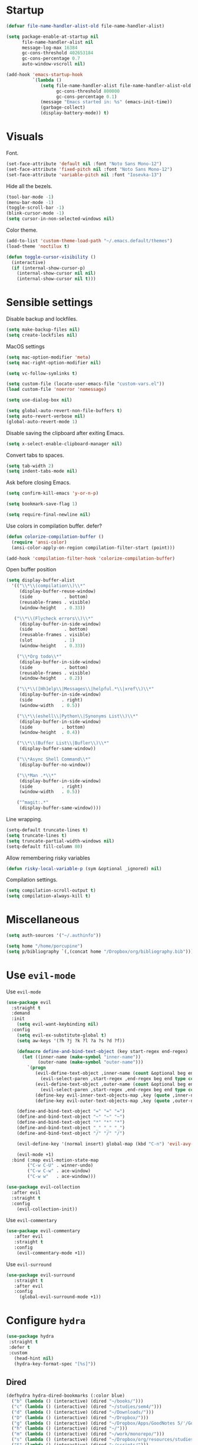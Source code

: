 #+STARTUP: overview

* Startup
#+begin_src emacs-lisp :results none
(defvar file-name-handler-alist-old file-name-handler-alist)

(setq package-enable-at-startup nil
      file-name-handler-alist nil
      message-log-max 16384
      gc-cons-threshold 402653184
      gc-cons-percentage 0.7
      auto-window-vscroll nil)

(add-hook 'emacs-startup-hook
          `(lambda ()
             (setq file-name-handler-alist file-name-handler-alist-old
                   gc-cons-threshold 800000
                   gc-cons-percentage 0.1)
             (message "Emacs started in: %s" (emacs-init-time))
             (garbage-collect)
             (display-battery-mode)) t)
#+end_src

* Visuals
Font.
#+begin_src emacs-lisp :results none
(set-face-attribute 'default nil :font "Noto Sans Mono-12")
(set-face-attribute 'fixed-pitch nil :font "Noto Sans Mono-12")
(set-face-attribute 'variable-pitch nil :font "Iosevka-13")
#+end_src
 
Hide all the bezels.
#+begin_src emacs-lisp :results none
(tool-bar-mode -1)
(menu-bar-mode -1)
(toggle-scroll-bar -1)
(blink-cursor-mode -1)
(setq cursor-in-non-selected-windows nil)
#+end_src

Color theme.
#+begin_src emacs-lisp :results none
(add-to-list 'custom-theme-load-path "~/.emacs.default/themes")
(load-theme 'noctilux t)
#+end_src

#+begin_src emacs-lisp :results none
(defun toggle-cursor-visibility ()
  (interactive)
  (if (internal-show-cursor-p)
    (internal-show-cursor nil nil)
    (internal-show-cursor nil t)))
#+end_src

* Sensible settings
Disable backup and lockfiles.
#+begin_src emacs-lisp :results none
(setq make-backup-files nil)
(setq create-lockfiles nil)
#+end_src

MacOS settings
#+begin_src emacs-lisp :results none
(setq mac-option-modifier 'meta)
(setq mac-right-option-modifier nil)
#+end_src

#+begin_src emacs-lisp :results none
(setq vc-follow-symlinks t)
#+end_src

#+begin_src emacs-lisp :results none
(setq custom-file (locate-user-emacs-file "custom-vars.el"))
(load custom-file 'noerror 'nomessage)
#+end_src

#+begin_src emacs-lisp :results none
(setq use-dialog-box nil)
#+end_src

#+begin_src emacs-lisp :results none
(setq global-auto-revert-non-file-buffers t)
(setq auto-revert-verbose nil)
(global-auto-revert-mode 1)
#+end_src

Disable saving the clipboard after exiting Emacs.
#+begin_src emacs-lisp :results none
(setq x-select-enable-clipboard-manager nil)
#+end_src

Convert tabs to spaces.
#+begin_src emacs-lisp :results none
(setq tab-width 2)
(setq indent-tabs-mode nil)
#+end_src

Ask before closing Emacs.
#+begin_src emacs-lisp :results none
(setq confirm-kill-emacs 'y-or-n-p)
#+end_src

#+begin_src emacs-lisp :results none
(setq bookmark-save-flag 1)
#+end_src

#+begin_src emacs-lisp :results none
(setq require-final-newline nil)
#+end_src

Use colors in compilation buffer. defer?
#+begin_src emacs-lisp :results none
(defun colorize-compilation-buffer ()
  (require 'ansi-color)
  (ansi-color-apply-on-region compilation-filter-start (point)))
  
(add-hook 'compilation-filter-hook 'colorize-compilation-buffer)
#+end_src
  
Open buffer position
#+begin_src emacs-lisp :results none
(setq display-buffer-alist
  '(("\\*\\(compilation\\)\\*"
     (display-buffer-reuse-window)
     (side            . bottom)
     (reusable-frames . visible)
     (window-height   . 0.33))

   ("\\*\\(Flycheck errors\\)\\*"
     (display-buffer-in-side-window)
     (side            . bottom)
     (reusable-frames . visible)
     (slot            . 1)
     (window-height   . 0.33))

    ("\\*Org todo\\*"
     (display-buffer-in-side-window)
     (side            . bottom)
     (reusable-frames . visible)
     (window-height   . 0.2))

    ("\\*\\([Hh]elp\\|Messages\\|helpful.*\\|xref\\)\\*"
     (display-buffer-in-side-window)
     (side           . right)
     (window-width   . 0.5))

    ("\\*\\(eshell\\|Python\\|Synonyms List\\)\\*"
     (display-buffer-in-side-window)
     (side           . bottom)
     (window-height  . 0.4))

    ("\\*\\(Buffer List\\|Bufler\\)\\*"
     (display-buffer-same-window))

    ("\\*Async Shell Command\\*"
     (display-buffer-no-window))

    ("\\*Man .*\\*"
     (display-buffer-in-side-window)
     (side           . right)
     (window-width   . 0.5))

    ("^magit:.*"
     (display-buffer-same-window))))
#+end_src

Line wrapping.
#+begin_src emacs-lisp :results none
(setq-default truncate-lines t)
(setq truncate-lines t)
(setq truncate-partial-width-windows nil)
(setq-default fill-column 80)
#+end_src
  
Allow remembering risky variables
#+begin_src emacs-lisp :results none
(defun risky-local-variable-p (sym &optional _ignored) nil)
#+end_src

Compilation settings.
#+begin_src emacs-lisp :results none
(setq compilation-scroll-output t)
(setq compilation-always-kill t)
#+end_src

* Miscellaneous 
#+begin_src emacs-lisp :results none
(setq auth-sources '("~/.authinfo"))
#+end_src

#+begin_src emacs-lisp :results none
(setq home "/home/porcupine")
(setq p/bibliography `(,(concat home "/Dropbox/org/bibliography.bib")))
#+end_src

* Use =evil-mode=
Use =evil-mode=
#+begin_src emacs-lisp :results none
(use-package evil
  :straight t
  :demand
  :init
    (setq evil-want-keybinding nil)
  :config
    (setq evil-ex-substitute-global t)
    (setq aw-keys '(?h ?j ?k ?l ?a ?s ?d ?f))

    (defmacro define-and-bind-text-object (key start-regex end-regex)
      (let ((inner-name (make-symbol "inner-name"))
            (outer-name (make-symbol "outer-name")))
        `(progn
           (evil-define-text-object ,inner-name (count &optional beg end type)
             (evil-select-paren ,start-regex ,end-regex beg end type count nil))
           (evil-define-text-object ,outer-name (count &optional beg end type)
             (evil-select-paren ,start-regex ,end-regex beg end type count t))
           (define-key evil-inner-text-objects-map ,key (quote ,inner-name))
           (define-key evil-outer-text-objects-map ,key (quote ,outer-name)))))
    
    (define-and-bind-text-object "=" "=" "=")
    (define-and-bind-text-object "~" "~" "~")
    (define-and-bind-text-object "*" "*" "*")
    (define-and-bind-text-object "_" "_" "_")
    (define-and-bind-text-object "/" "/" "/")

    (evil-define-key '(normal insert) global-map (kbd "C-n") 'evil-avy-goto-char)

    (evil-mode +1)
  :bind (:map evil-motion-state-map
        ("C-w C-U" . winner-undo)
        ("C-w C-w" . ace-window)
        ("C-w w"   . ace-window)))

(use-package evil-collection
  :after evil
  :straight t
  :config
    (evil-collection-init))
#+end_src

Use =evil-commentary=
#+begin_src emacs-lisp :results none
(use-package evil-commentary
   :after evil
   :straight t
   :config
    (evil-commentary-mode +1))
#+end_src

Use =evil-surround=
#+begin_src emacs-lisp :results none
(use-package evil-surround
   :straight t
   :after evil
   :config
     (global-evil-surround-mode +1))
#+end_src

* Configure =hydra=
#+begin_src emacs-lisp :results none
(use-package hydra
 :straight t
 :defer t
 :custom 
   (head-hint nil)
   (hydra-key-format-spec "[%s]"))
#+end_src

** Dired
#+begin_src emacs-lisp :results none
(defhydra hydra-dired-bookmarks (:color blue)
  ("b" (lambda () (interactive) (dired "~/books/")))
  ("c" (lambda () (interactive) (dired "~/studies/sem4/")))
  ("d" (lambda () (interactive) (dired "~/Downloads/")))
  ("D" (lambda () (interactive) (dired "~/Dropbox/")))
  ("g" (lambda () (interactive) (dired "~/Dropbox/Apps/GoodNotes 5/'/GoodNotes/")))
  ("h" (lambda () (interactive) (dired "~/")))
  ("m" (lambda () (interactive) (dired "~/work/monorepo/")))
  ("s" (lambda () (interactive) (dired "~/Dropbox/org/resources/studies/")))
  ("S" (lambda () (interactive) (dired "~/scripts/")))
  ("w" (lambda () (interactive) (dired "~/work/"))))
#+end_src

** Forge 
#+begin_src emacs-lisp :results none
(defhydra hydra-forge (:color blue)
  "
  ^
  ^Forge^     
  ^────^───────────
  _a_ Assign reviewer
  _b_ Browse
  _c_ Create PR
  _p_ Browse PR
  ^^        
  "
  ("a" #'forge-edit-topic-review-requests)
  ("b" #'forge-browse-remote)
  ("c" #'forge-create-pullreq)
  ("p" #'forge-browse-pullreq))
#+end_src
   
** Scala
#+begin_src emacs-lisp :results none
(defhydra hydra-scala-surround (:color blue)
   "
   ^
   ^Surround^     
   ^────^───────────
   _l_ List
   _o_ Option
   _i_ IO
   _f_ Future
   ^^        
   "
   ("l" #'+scala/surround-word-with-list)
   ("o" #'+scala/surround-word-with-option)
   ("t" #'+scala/surround-word-with-try)
   ("i" #'+scala/surround-word-with-io)
   ("f" #'+scala/surround-word-with-future)
   ("s" #'+scala/surround-word-with-future-successful))
 #+end_src
 
** Python
#+begin_src emacs-lisp :results none
(defhydra hydra-python-surround (:color blue)
   "
   ^
   ^Surround^     
   ^────^───────────
   _l_ List
   _o_ Optional
   ^^        
   "
   ("l" #'+python/surround-word-with-list)
   ("o" #'+python/surround-word-with-optional))
#+end_src

* Global keybindings 
Buffer commands.
#+begin_src emacs-lisp :results none
(global-set-key (kbd "C-x C-x") #'save-buffer)
(global-set-key (kbd "C-x C-b") #'ibuffer)
(global-set-key (kbd "C-c b n") #'next-buffer)
(global-set-key (kbd "C-c b p") #'previous-buffer)
#+end_src

#+begin_src emacs-lisp :results none
(global-set-key (kbd "M-k") #'drag-stuff-up)
(global-set-key (kbd "M-j") #'drag-stuff-down)
#+end_src

#+begin_src emacs-lisp :results none
(global-set-key (kbd "C-x r k") #'consult-bookmark)
#+end_src

#+begin_src emacs-lisp :results none
(global-set-key (kbd "C-<backspace>") #'my-backward-delete)

(defun my-backward-delete ()
   (interactive)
   (if (member (char-before) '(?\s ?\t))
     (c-hungry-backspace)
     (backward-kill-word 1)))
#+end_src

#+begin_src emacs-lisp :results none
(global-set-key (kbd "C-c n b") #'ivy-bibtex)
#+end_src

#+begin_src emacs-lisp :results none
(global-set-key (kbd "C-x 4 j") #'dired-jump-other-window)
#+end_src

#+begin_src emacs-lisp :results none
(global-unset-key (kbd "C-SPC"))
#+end_src

#+begin_src emacs-lisp :results none
(global-set-key (kbd "C-M-k") #'consult-yank-from-kill-ring)
#+end_src

Evaluation commands.
#+begin_src emacs-lisp :results none
(global-set-key (kbd "C-c e d") #'eval-defun)
(global-set-key (kbd "C-c e b") #'eval-buffer)
#+end_src

Dired jump.
#+begin_src emacs-lisp :results none
(global-set-key (kbd "C-x C-j") 'dired-jump)
#+end_src

#+begin_src emacs-lisp :results none
(global-set-key (kbd "C-c i") (lambda () (interactive) (org-capture nil "i")))
#+end_src

Disable downcase-region
#+begin_src emacs-lisp :results none
(global-unset-key (kbd "C-x C-l"))
#+end_src

Toggle line truncation.
#+begin_src emacs-lisp :results none
(global-set-key (kbd "C-x w") 'toggle-truncate-lines)
#+end_src

Easier movements between splits.
#+begin_src emacs-lisp :results none
(global-set-key (kbd "C-h") #'evil-window-left)
(global-set-key (kbd "C-j") #'evil-window-down)
(global-set-key (kbd "C-k") #'evil-window-up)
(global-set-key (kbd "C-l") #'evil-window-right)
#+end_src

Only window.
#+begin_src emacs-lisp :results none
(global-set-key (kbd "C-c o") #'delete-other-windows)
#+end_src

Vim-like screen jumping.
#+begin_src emacs-lisp :results none
(global-set-key (kbd "C-u") #'evil-scroll-up)
#+end_src

Use "C-w d" to close a window.
#+begin_src emacs-lisp :results none
(define-key evil-window-map (kbd "d") #'evil-window-delete)
#+end_src

Use =zoom-window=.
#+begin_src emacs-lisp :results none
(define-key evil-window-map (kbd "o") #'zoom-window-zoom)
(define-key evil-window-map (kbd "C-o") #'zoom-window-zoom)
#+end_src

Use =org-capture=.
#+begin_src emacs-lisp :results none
(global-set-key (kbd "C-c c") #'org-capture)
#+end_src

Use =emojify-mode=
#+begin_src emacs-lisp :results none
(global-set-key (kbd "C-c n e") #'emojify-insert-emoji)
#+end_src

Scale text.
#+begin_src emacs-lisp :results none
(global-set-key (kbd "C-+") #'text-scale-increase)
(global-set-key (kbd "C--") #'text-scale-decrease)
#+end_src
  
* Misc Functions
#+begin_src emacs-lisp :results none
(defun +core/scratch-buffer () 
   (interactive)
   (switch-to-buffer (generate-new-buffer "*scratch*")))
#+end_src
 
#+begin_src emacs-lisp :results none
(defun +core/convert-to-list ()
  (interactive)
  (evil-ex (concat "'<,'>" "s/" ".*" "/" "\"\\0\"," "/g")))
#+end_src

#+begin_src emacs-lisp :results none
  (defun +core/refresh-config ()
    (interactive)
    (org-babel-tangle-file "~/.emacs.default/configuration.org" "~/.emacs.default/configuration.el"))
 #+end_src
  
#+begin_src emacs-lisp :results none
(defun +core/summon-scratch ()
   (interactive)
   (switch-to-buffer-other-window "*scratch*"))
#+end_src

#+begin_src emacs-lisp :results none
(defun +core/copy-file-path ()
  (interactive)
  (kill-new (buffer-file-name)))
#+end_src
 
#+begin_src emacs-lisp :results none
(defun +core/reload-theme ()
   (interactive)
   (let ((theme (-first-item custom-enabled-themes)))
      (load-theme theme t)))
#+end_src
 
#+begin_src emacs-lisp :results none
(defvar +core/dark-theme 'noctilux)
(defvar +core/light-theme 'modus-operandi)

(defun +core/load-theme (theme)
   (mapcar #'disable-theme custom-enabled-themes)
   (load-theme theme t))

(defun +core/redraw-dired-buffers ()
  (dolist (buffer (buffer-list))
    (with-current-buffer buffer
      (if (equal major-mode #'dired-mode)
	  (revert-buffer)))))

(defun +core/toggle-darkmode ()
  (interactive)

  (if (equal (car custom-enabled-themes) +core/dark-theme)
     ;; TODO: could be improved by extracting background directly from theme
     (progn
       (+core/load-theme +core/light-theme)
       (setq org-format-latex-options (plist-put org-format-latex-options :background "white")))
     (progn
       (+core/load-theme +core/dark-theme)
       (setq org-format-latex-options (plist-put org-format-latex-options :background "#202020"))))

  (treemacs-icons-dired-mode -1)
  (treemacs-icons-dired-mode 1)
  (+core/redraw-dired-buffers))
#+end_src

Based on the excellent [[https://protesilaos.com/dotemacs/#h:0077f7e0-409f-4645-a040-018ee9b5b2f2][LINK]]
#+begin_src emacs-lisp :results none
(defun +core/to-floating-frame()
  (interactive)
  (delete-window)
  (make-frame '((name . "floating")
                (window-system . x)
                (minibuffer . nil))))

 (defun +core/to-regular-bottom-window()
    (interactive)
    (+core/to-regular-window `bottom))

(defun +core/to-regular-right-window()
   (interactive)
   (+core/to-regular-window `right))

(defun +core/to-regular-window(position)
  (let ((buffer (current-buffer)))
    (with-current-buffer buffer
      (delete-window)
      (pcase position
        (`bottom (display-buffer-at-bottom buffer nil))
        (`right (display-buffer-in-direction buffer '((direction . right))))))))
#+end_src
  
#+begin_src emacs-lisp :results none
(defun +core/surround-word-with (left right)
   (backward-to-word 1)
   (forward-to-word 1)
   (kill-word 1)
   (insert left)
   (yank)
   (insert right))
#+end_src

* Configure =exec-path-from-shell=
#+begin_src emacs-lisp :results none
(use-package exec-path-from-shell
  :straight t
  :init
    (exec-path-from-shell-initialize))
#+end_src

* Configure =which-key=
#+begin_src emacs-lisp :results none
(use-package which-key
  :straight t
  :defer t
  :init (which-key-mode))
#+end_src
 
* Configure =avy= / =evil-easymotion= / =evil-snipe=
#+begin_src emacs-lisp :results none
(use-package avy 
  :straight t
  :defer t)
  
(use-package evil-easymotion
  :straight t
  :defer t)
#+end_src

#+begin_src emacs-lisp :results none
(define-key evil-motion-state-map (kbd "g s k") #'evilem-motion-previous-line)
(define-key evil-motion-state-map (kbd "g s j") #'evilem-motion-next-line)
(define-key evil-motion-state-map (kbd "g s f") #'evil-avy-goto-char)
(define-key evil-motion-state-map (kbd "g s s") #'evil-avy-goto-char-2)
#+end_src

* Configure =perspective=
#+begin_src emacs-lisp :results none
(use-package perspective 
  :defer 5
  :straight t
  :custom
    (persp-mode-prefix-key (kbd "C-c M-p"))
  :init
    (persp-mode)
  :config 
    (define-key evil-normal-state-map (kbd "gt") #'persp-next)
    (define-key evil-normal-state-map (kbd "gT") #'persp-prev))
#+end_src

* Configure =recentf=
#+begin_src emacs-lisp :results none
(use-package recentf
  :straight nil
  :defer 10
  :config
    (setq recentf-max-saved-items 300)
    (add-to-list 'recentf-keep 'file-remote-p)
    (recentf-mode +1))
#+end_src

* Configure =flycheck=
#+begin_src emacs-lisp :results none
(use-package flycheck
  :defer t
  :straight t
  :init (global-flycheck-mode)
  :config 
    (evil-define-key '(normal) flycheck-mode-map (kbd "] e") 'flycheck-next-error)
    (evil-define-key '(normal) flycheck-mode-map (kbd "[ e") 'flycheck-previous-error)

    (defvar arrow (vector 
      #b00100000
      #b00110000
      #b00111000
      #b00111100
      #b00111110
      #b00111100
      #b00111000
      #b00110000
      #b00100000))

    (defvar line (vector 
       #b00100000
       #b00100000
       #b00100000
       #b00100000
       #b00100000
       #b00100000
       #b00100000
       #b00100000
       #b00100000
       #b00100000
       #b00100000
       #b00100000
       #b00100000
       #b00100000
       #b00100000
       #b00100000
       #b00100000
       #b00100000
       #b00100000
       #b00100000
       #b00100000
       #b00100000))

    (define-fringe-bitmap 'flycheck-fringe-bitmap-ball arrow)
    (define-fringe-bitmap 'flycheck-fringe-bitmap-continuation line)
    ;; flycheck-fringe-bitmap-continuation (?)

    ;; TODO: bookmarks
    (define-fringe-bitmap 'bookmark-fringe-mark arrow)

    (flycheck-define-error-level 'error
      :severity 100
      :compilation-level 2
      :overlay-category 'flycheck-error-overlay
      :fringe-bitmap 'flycheck-fringe-bitmap-ball
      :fringe-face 'flycheck-fringe-error
      :error-list-face 'flycheck-error-list-error)

    (flycheck-define-error-level 'warning
      :severity 50
      :compilation-level 1
      :overlay-category 'flycheck-warning-overlay
      :fringe-bitmap 'flycheck-fringe-bitmap-ball
      :fringe-face 'flycheck-fringe-warning
      :error-list-face 'flycheck-error-list-warning)

    (setq-default flycheck-disabled-checkers '(emacs-lisp-checkdoc proselint)))
#+end_src
* Configure =org=
** Core
#+begin_src emacs-lisp :results none
(use-package org
  :straight t
  :defer t
  :delight
  :custom
  (org-ellipsis " ▾")
  
  :config 
  (require 'org-tempo)

  (setq org-hide-emphasis-markers t)
  (setq org-pretty-entities nil)
  (setq korg-list-allow-alphabetical t)
  (setq org-fontify-done-headline t)
  (setq org-use-fast-todo-selection 'expert)
  (setq org-image-actual-width nil)
  (setq org-src-window-setup 'split-window-below)
  (setq org-odt-preferred-output-format "docx")
  (setq org-confirm-babel-evaluate nil)
  (setq org-tags-column 0)
  (setq org-insert-heading-respect-content t)
  (setq org-auto-align-tags nil)
  (setq org-capture-bookmark nil)
  (setq org-export-with-sub-superscripts nil)
  (setq org-indirect-buffer-display 'current-window)

  (setq org-src-fontify-natively t)
  (setq org-src-tab-acts-natively t)
  (setq org-src-preserve-indentation t)

  (setq org-fontify-quote-and-verse-blocks t)

  ;; org-cite configuration

  (setq org-cite-global-bibliography p/bibliography)

  ;; ignore some unwanted warnings
  (setq warning-suppress-types (append warning-suppress-types '((org-element-cache))))
  
  (setq warning-suppress-types (append warning-suppress-types '((defvaralias))))

  (setq org-refile-targets
	'(("/home/porcupine/Dropbox/org/todo/work.org" :maxlevel . 1)
	  ("/home/porcupine/Dropbox/org/todo/private.org" :maxlevel . 1)))

  ;; babel configuration
  (org-babel-do-load-languages 'org-babel-load-languages
			       '((shell . t)
				 (emacs-lisp . t)
				 (python . t)
				 (plantuml . t)
				 (scheme . t) 
				 (js . t)
				 (sql . t)
				 ;; (ammonite . t)
				 ;; (http . t)
				 ;; (mongo . t)
				 (haskell . t)))

  (setq org-plantuml-jar-path
        (expand-file-name "~/tools/plantuml.jar"))

  (setq org-startup-with-inline-images t)

  (add-hook 'org-babel-after-execute-hook 'org-redisplay-inline-images)

  ;; LaTeX options
  (defun +latex-rescale ()
    (interactive)
    (org-latex-preview '(64))
    (plist-put (plist-put org-format-latex-options :background "#1c2128")
               :scale (if (= (x-display-pixel-width) 1920) 1.7 2.0))
    (org-latex-preview '(16)))

  (setq org-format-latex-options 
	(plist-put (plist-put org-format-latex-options :background "#1c2128") :scale 1.5))

  ;; (setq org-latex-packages-alist '("" "booktabs" nil))
  ;; (setq org-latex-packages-alist '("" "ragged2e" t))
  (setq org-latex-packages-alist nil)

  ;; open files in the same window
  (setf (alist-get 'file org-link-frame-setup) 'find-file)

  (setq org-todo-keywords
	'((sequence "IDEA(i) REPEAT(r)" "TODO(t)" "NEXT(n)" "PROJECT(p)" "REVIEW(R)" "DEPLOY(E)" "STRT(s)" "SOMEDAY(S)" "WAIT(w)" "|" "DONE(d!)" "KILL(k)")
	  (sequence "[ ](T)" "[-](S)" "[?](W)" "|" "[X](D)")))

  (evil-collection-define-key 'normal 'org-mode-map
    (kbd "C-k") 'evil-window-up
    (kbd "C-j") 'evil-window-down)

  (add-to-list 'org-emphasis-alist '("`" bold :foreground "Orange"))


  (setq org-default-notes-file (concat org-directory "~/Dropbox/org/todo/notes.org"))

  (setq org-capture-templates
        '(
	  ("d" "Daily" entry (file+olp+datetree "~/Dropbox/org/todo/work-daily.org") "*** %T
/Status/

,*Current*
- %?

,*Recently completed*
-  

/Mood/
- :+1:
")

	  ("p" "Private" entry (file "~/Dropbox/org/todo/private.org")
           "* TODO %?
:PROPERTIES:
:CreatedAt: %T
:END:\n\n
" )

          ("i" "Inbox" entry (file "~/Dropbox/org/todo/inbox.org") "* TODO %?
:PROPERTIES:
:CreatedAt: %T
:END:\n\n
")

          ("j" "Work Journal" entry (file+olp+datetree "~/Dropbox/org/todo/work-journal.org") "*** %?
:PROPERTIES:
:Effort:   %?
:END:\n
")

	  ("w" "Work" entry (file "~/Dropbox/org/todo/work.org")
           "* TODO %?
:PROPERTIES:
:CreatedAt: %T
:END:\n\n
" )))

  (add-hook 'org-mode (lambda () (setq left-margin-width 1)))

  (add-hook 'org-mode-hook
	    (lambda () (progn (push '("->" . "→") prettify-symbols-alist)
			      (push '("<-" . "←") prettify-symbols-alist)
			      (push '("<->" . "←→") prettify-symbols-alist)
			      (push '("---" . "⎯") prettify-symbols-alist)
			      (push '("\\\\" . "▾") prettify-symbols-alist)

			      (prettify-symbols-mode 1))))

  (defun org-archive-save-buffer ()
    (let ((afile (car (org-all-archive-files))))
      (if (file-exists-p afile)
          (let ((buffer (find-file-noselect afile)))
            (with-current-buffer buffer
              (save-buffer)))
        (message "Ooops ... (%s) does not exist." afile))))

  (add-hook 'org-archive-hook 'org-archive-save-buffer)

  (add-hook 'after-init-hook
	    (lambda ()
	      (require 'org-indent)  
	      (set-face-attribute 'org-indent nil
				  :inherit '(org-hide fixed-pitch))))
  :bind
  (:map evil-normal-state-map
        ("C-c h" . org-toggle-heading)
        ("C-k" . evil-window-up)
        ("C-j" . evil-window-down)
	:map org-mode-map 
        ("C-c h" . org-toggle-heading)
        ("C-x n S" . org-tree-to-indirect-buffer))
  :hook (org-mode . org-indent-mode)
  (org-mode . variable-pitch-mode)
  (org-mode . auto-fill-mode))
#+end_src

#+begin_src emacs-lisp :results none
(use-package org-contrib
  :after org
  :straight t)
#+end_src

#+begin_src emacs-lisp :results none
(use-package org-download
  :straight t
  :hook (org-mode . org-download-enable)
  :config
    (setq org-download-image-dir "./images"))
#+end_src

#+begin_src emacs-lisp :results none
(use-package org-utf-to-xetex
  :disabled
  :straight (org-utf-to-xetex :type git :host github :repo "grettke/org-utf-to-xetex" :branch "master")
  :commands (org-utf-to-xetex-prettify)
  :hook (org-mode . org-utf-to-xetex-prettify))
#+end_src

#+begin_src emacs-lisp :results none
(use-package org-modern
  :straight t
  :after org
  :config
    (setq org-modern-table nil)
    (setq org-modern-footnote nil)
    (global-org-modern-mode))
#+end_src

#+begin_src emacs-lisp :results none
(defun +org/open-at-point-other-window ()
  (interactive)

  (let ((org-link-frame-setup '((vm . vm-visit-folder-other-frame)
                                (vm-imap . vm-visit-imap-folder-other-frame)
                                (file . find-file-other-window)
                                (wl . wl-other-frame))))

    (org-open-at-point)))
#+end_src

#+begin_src emacs-lisp :results none
(defun +org/highlight-list ()
  (interactive)
  (evil-ex (concat "'<,'>" "s/" "^\\([-+*]\\) \\(.*\\)" "/" "\\1 =\\2=" "/g")))
#+end_src

** Org Agenda
#+begin_src emacs-lisp :results none
(use-package evil-org
  :straight t
  :after org
  :config
    (add-hook 'org-mode-hook 'evil-org-mode)
    (add-hook 'evil-org-mode-hook 'general-define-org-keys)
    
    (require 'evil-org-agenda)
    (evil-org-agenda-set-keys))
#+end_src

#+begin_src emacs-lisp :results none
(defun general-define-org-keys ()
  (general-define-key 
      :states '(normal insert motion)
      :keymaps '(evil-org-mode-map org-mode-map)
      "C-<return>" '+org/c-ret-dwim
      "C-S-<return>" '+org/c-s-ret-dwim
      "C-M-<return>" '+org/c-m-ret-dwim
      "C-c f o" 'flash-open-notes
      "C-c f l" 'flash-select-note)

  (general-define-key 
      :states '(normal)
      :keymaps '(evil-org-mode-map org-mode-map)
      "<return>" '+org/ret-dwim))
#+end_src

#+begin_src emacs-lisp :results none
(use-package pagenda
  :load-path "~/.emacs.default/packages/pagenda/"
  :hook (org-agenda-mode . pagenda-mode)
  :commands (pagenda-mode +agenda/daily-agenda +agenda/weekly-agenda)
  :defer t)
#+end_src

#+begin_src emacs-lisp :results none
(use-package org-super-agenda
  :straight t
  :defer t
  :hook
    (org-agenda-mode . org-super-agenda-mode)
  :bind 
    (:map org-agenda-keymap (("h" . evil-backward-char) ("k" . evil-previous-line) ("l" . evil-forward-char) ("j" . evil-next-line))
	:map org-agenda-mode-map (("h" . evil-backward-char) ("k" . evil-previous-line) ("l" . evil-forward-char) ("j" . evil-next-line))
	:map org-super-agenda-header-map (("h" . evil-backward-char) ("k" . evil-previous-line) ("l" . evil-forward-char) ("j" . evil-next-line)))
  :config
    (setq org-agenda-files '(
       "~/Dropbox/org-roam/2022-02-23--18-45-30Z--psychologia_społeczna_ii_zajęcia.org"
       "~/Dropbox/org-roam/2022-02-25--10-17-45Z--psychologia_edukacji.org"
       "~/Dropbox/org-roam/2022-02-27--13-15-43Z--psychologia_zaburzen_zajęcia.org"
       "~/Dropbox/org-roam/2022-03-02--14-00-31Z--psychologia_rozwoju_w_biegu_zycia_ii_zajęcia.org"
       "~/Dropbox/org-roam/2021-10-03--10-46-11Z--język_angielski_zajęcia.org"
       "~/Dropbox/org-roam/2022-03-01--12-00-27Z--psychometria_zajęcia.org"
       "~/Dropbox/org/todo/work.org"
       "~/Dropbox/org/todo/private.org")))
#+end_src

** Academic
#+begin_src emacs-lisp :results none
(use-package org-ref 
  :straight t
  :defer t
  :after org
  :config 
  (setq org-ref-default-bibliography '("~/Dropbox/zotero/zotero.bib"))
  (setq org-ref-bibliography-notes "~/Dropbox/papers/notes.org")
  (setq org-ref-pdf-directory "~/Dropbox/papers/pdfs")

  (defun +org-ref/org-ref-open-associated-pdf ()
    (interactive)
    (let* ((key (string-remove-prefix "cite:" (+org/property-value "roam_key")))
	   (pdf-file (car (bibtex-completion-find-pdf key))))
      (if (and pdf-file (file-exists-p pdf-file))
	  (find-file-other-window pdf-file)
	(message "No PDF found for %s" key))))

  (defun +org-ref/org-ref-open-pdf-at-point ()
    (interactive)
    (let* ((results (org-ref-get-bibtex-key-and-file))
	   (key (car results))
	   (pdf-file (car (bibtex-completion-find-pdf key))))
      (if (file-exists-p pdf-file)
	  (org-open-file pdf-file)
	(message "No PDF found for %s" key))))

(setq org-ref-open-pdf-function '+org-ref/org-ref-open-pdf-at-point))
#+end_src
 
#+begin_src emacs-lisp :results none :tangle no
(use-package academic-phrases
  :straight t
  :defer t)
#+end_src

** Org journal
#+begin_src emacs-lisp :results none :tangle no
(use-package org-journal
  :disbled
  :straight t
  :defer t
  :init
    (setq org-journal-prefix-key "C-c j")
  :config
    (setq org-journal-dir "~/Dropbox/org/journal/"
          org-journal-date-format "%A, %d %B %Y"))
#+end_src

** Org Babel
#+begin_src emacs-lisp :results none
(use-package ob-async
  :defer t
  :after org
  :straight t)
#+end_src

#+begin_src emacs-lisp :results none
(use-package ob-mongo
  :straight t
  :defer t)
#+end_src

#+begin_src emacs-lisp :results none
(use-package ob-ipython
  :straight t
  :defer t)
#+end_src

#+begin_src emacs-lisp :results none
(use-package ob-http
 :straight t
 :defer t
 :config
   (add-to-list 'org-babel-load-languages '(http . t))
   (org-babel-do-load-languages 'org-babel-load-languages org-babel-load-languages))
#+end_src

#+begin_src emacs-lisp :results none
(use-package ob-ammonite
  :straight t
  :defer t)
#+end_src

#+begin_src emacs-lisp :results none :tangle no
(use-package jupyter
 :defer t
 :straight t
 ;; :commands (jupyter-org-insert-src-block jupyter-org-kill-block-and-results)
 :config
  (add-to-list 'org-babel-load-languages '(jupyter . t))
  (org-babel-do-load-languages 'org-babel-load-languages org-babel-load-languages))
#+end_src

** Export CSS
#+begin_src emacs-lisp :results none
(defun my-org-inline-css-hook (exporter)
  "Insert custom inline css"
  (when (eq exporter 'html)
    (let* ((dir (ignore-errors (file-name-directory (buffer-file-name))))
           (path (concat dir "style.css"))
           (homestyle (or (null dir) (null (file-exists-p path))))
           (final (if homestyle "~/.emacs.default/org.css" path)))

      (setq org-html-head-include-default-style nil)
      (setq org-html-head (concat
                           "<style type=\"text/css\">\n"
                           "<!--/*--><![CDATA[/*><!--*/\n"
                           (with-temp-buffer
                             (insert-file-contents final)
                             (buffer-string))
                           "/*]]>*/-->\n"
                           "</style>\n")))))

(add-hook 'org-export-before-processing-hook 'my-org-inline-css-hook)
#+end_src

** Functions
#+begin_src emacs-lisp :results none
(defun +org/ret-dwim ()
  (interactive)
  (let* ((context (org-element-context))
         (type (org-element-type context)))

    (pcase type
      (`headline
       (let ((todo-keyword (org-element-property :todo-keyword context)))
	 (pcase todo-keyword
	   (`"[ ]" (org-todo "[-]"))
	   (`"[-]" (org-todo "[X]"))
	   (`nil (message "+org/ret-dwim - ignore"))
           (default (org-todo)))))
      (`item
       (org-toggle-checkbox))
      (`plain-list
       (org-toggle-checkbox))
      (`paragraph
       (save-excursion
	 (beginning-of-line)
	 (forward-char)

	 (let* ((context (org-element-context))
	        (type (org-element-type context)))

	   (pcase type
	     (`item (org-toggle-checkbox))))))
      (`link
       (org-open-at-point)))))
#+end_src

#+begin_src emacs-lisp :results none
(defun +org/insert-item-next-line ()
  (move-end-of-line nil)
  (org-insert-item))
#+end_src

#+begin_src emacs-lisp :results none
(defun +org/insert-item-prev-line ()
  (move-beginning-of-line nil)
  (org-insert-item))
#+end_src

#+begin_src emacs-lisp :results none
(defun +org/c-ret-dwim ()
  (interactive)
  (let* ((context (org-element-context))
         (type (org-element-type context)))
    
    (pcase type
      (`item (+org/insert-item-next-line))

      (`plain-list (+org/insert-item-next-line))
      (`latex-fragment (org-latex-preview))
      (`paragraph
       (if (org-in-item-p) 
         (+org/insert-item-next-line)
         (org-insert-heading-respect-content)))
      (_ (org-insert-heading-respect-content)))))
#+end_src

#+begin_src emacs-lisp :results none
(defun +org/s-ret-dwim ()
  (interactive)
  (let* ((context (org-element-context))
         (type (org-element-type context)))
    
    (pcase type
      (_ (+org/open-at-point-other-window)))))
#+end_src

#+begin_src emacs-lisp :results none
(defun +org/c-s-ret-dwim ()
  (interactive)
  (let* ((context (org-element-context))
         (type (org-element-type context)))

    (pcase type
      (`item (+org/insert-item-prev-line))
      (`plain-list (+org/insert-item-prev-line))
      (`paragraph
       (if (org-in-item-p) 
         (+org/insert-item-prev-line)
         (+org/insert-heading-before)))
      (_ (+org/insert-heading-before)))))
#+end_src

#+begin_src emacs-lisp :results none
(defun +org/c-m-ret-dwim ()
  (interactive)
  (let* ((context (org-element-context))
         (type (org-element-type context)))


    (+org/insert-subheading-respecting-content-below)))
#+end_src

#+begin_src emacs-lisp :results none
(defun +org/insert-subheading-respecting-content-below ()
  (interactive)
  (org-insert-heading-respect-content)
  (org-do-demote))
#+end_src

#+begin_src emacs-lisp :results none
(defun +org/insert-heading-before ()
  (interactive)
  (org-backward-heading-same-level 0)
  (move-beginning-of-line nil)
  (org-insert-heading))
#+end_src

Save image and insert it's link at point.
#+begin_src emacs-lisp :results none
(defun +org/save-image-insert-link (url)
  (interactive "sURL: ")
  (let* ((now (floor (* 1000 (float-time))))
         (path (concat "~/Dropbox/img/" (number-to-string now) ".png")))
    (url-copy-file url path)
    (insert (concat "#+ATTR_ORG: :width 350\n" "[[" path "]]"))))
#+end_src

#+begin_src emacs-lisp :results none
(defun +org/property-value (property)
  (car (mapcar
      (lambda (prop) (org-element-property :value prop))
      (org-element-map
          (org-element-parse-buffer)
          'keyword
          (lambda (el) (when (string-match property (org-element-property :key el)) el))))))
#+end_src

** org-publish
#+begin_src emacs-lisp :results none :tangle no
(use-package publish
  :load-path "~/.emacs.default/packages/publish"
  :commands (p/publish-configure p/force-publish-current-file)
  :init
    (p/publish-configure))
#+end_src

** ox-slack
#+begin_src emacs-lisp :results none
(use-package ox-slack
  :defer t
  :straight t)
#+end_src

* Configure =citar=
#+begin_src emacs-lisp :results none
(use-package citar
  :straight t
  :custom
    (org-cite-insert-processor 'citar)
    (org-cite-follow-processor 'citar)
    (org-cite-activate-processor 'citar)
    (citar-bibliography org-cite-global-bibliography)

  :config
    (defun p/org-roam-node-from-cite (keys-entries)
      (interactive (list (citar-select-ref)))

      (print keys-entries)

      (let ((title (citar-format--entry (cdr keys-entries)
                                                  "${author editor}${date urldate} :: ${title}")))
        (org-roam-capture- :templates
                           '(("r" "reference" plain
                              "%?"
                              :if-new (file+head "references/${citekey}.org"
                                                 ":properties:
:roam_refs: [cite:@${citekey}]
:end:
,#+title: ${title}
,#+filetags: %(kb/insert-lit-category)\n")
                          :immediate-finish t
                          :unnarrowed t))
                       :info (list :citekey (car keys-entries))
                       :node (org-roam-node-create :title title)
                       :props '(:finalize find-file)))))

(use-package citar-embark
  :after citar embark
  :straight t
  :config
    (citar-embark-mode))
  #+end_src

* Configure =org-roam= 
#+begin_src emacs-lisp :results none
(use-package org-roam
  :straight t
  :defer t
  :commands org-roam-node-find
  ;; :hook (org-mode . org-roam-setup)
  :bind (:map global-map
              (("C-c n f" . org-roam-node-find)
               ("C-c n F" . +org-roam/find-file-by-title)
               ("C-c n d n" . org-roam-dailies-capture-today)
               ("C-c n d d" . org-roam-dailies-goto-today))
              :map org-roam-node-map
              (("C-c n l" . +org-roam/goto-linked-file)
               ("C-c n L" . org-roam)
               ("C-c n f" . org-roam-find-file)
               ("C-c n F" . +org-roam/find-file-by-title)
               ("C-c n C" . org-roam-db-sync)
               ("C-c n g" . org-roam-buffer-toggle)
               ("C-c n w" . writer)
               ("C-c n p" . +org-ref/org-ref-open-associated-pdf))
              :map org-mode-map
              (("C-c C-b" . org-cycle-list-bullet)
               ("C-c n l" . +org-roam/goto-linked-file)
               ("C-c n i" . org-roam-node-insert)))
  :init
    (setq org-roam-v2-ack t)
  :config 
    (setq org-roam-directory "~/Dropbox/org-roam")
    (setq org-roam-dailies-directory "journal/")
  
    (setq org-roam-dailies-capture-templates
  	'(("d" "default" entry "* %<%I:%M %p>: %?"
             :if-new (file+head "%<%Y-%m-%d>.org" "#+title: Journal: %<%Y-%m-%d>\n"))))
  
    (setq org-roam-capture-templates '(
            			     ("d" "default" plain 
            			      "%?"
                                        :if-new
                                        (file+head "%(format-time-string \"%Y-%m-%d--%H-%M-%SZ--${slug}.org\" (current-time) t)"
  						 "#+title: ${title}\n#+filetags: \n#+startup: content\n")
            			      :unnarrowed t)))

   (org-roam-db-autosync-mode))
#+end_src

#+begin_src emacs-lisp :results none
(defun +org-roam/find-file-by-title ()
  (interactive)
  (org-roam-node-find nil (+org/property-value "TITLE")))
#+end_src

#+begin_src emacs-lisp :results none
(defun +org-roam/find-file-next ()
  (interactive)

  (let ((title (+org/property-value "TITLE")))
    (when (string-match ".*\\([0-9]+\\)" title)
      (print (match-string 1)))))
#+end_src

#+begin_src emacs-lisp :results none
(defun +org-roam/goto-linked-file ()
  (interactive)

  (let* ((titles (-map (lambda (link) (org-roam-node-title (org-roam-backlink-source-node link)))
                       (org-roam-backlinks-get (org-roam-node-at-point 'assert))))
         (title (completing-read " " titles))
         (file (org-roam-node-file (org-roam-node-from-title-or-alias title))))
    (find-file file)))
#+end_src

#+begin_src emacs-lisp :results none :tangle no
(defvar orb-title-format "${author-or-editor-abbrev} (${date}).  ${title}.")

(use-package org-roam-bibtex
  :disabled
  :straight t
  :defer t
  :custom
    (orb-autokey-format "%a%y")
    (orb-templates
     `(("r" "ref" plain
        (function org-roam-capture--get-point)
        ""
        :file-name "refs/${citekey}"
        :head ,(s-join "\n"
                       (list
                        (concat "#+title: "
                                orb-title-format)
                        "#+roam_key: ${ref}"
                        "#+created: %U"))
        :unnarrowed t))))
#+end_src

#+begin_src emacs-lisp
(defun +org/insert-roam-link ()
    "Inserts an Org-roam link."
    (interactive)
    (insert "[[roam:]]")
    (backward-char 2))
#+end_src

#+begin_src emacs-lisp :results none
(defun +bibtex/format-citations-apa7 (keys)
  (bibtex-completion-apa-format-reference (car keys)))
#+end_src

* Configure =org-noter=

#+begin_src emacs-lisp :results none
(use-package org-noter
  :straight t
  :defer t)
#+end_src

* Configure =flyspell=
#+begin_src emacs-lisp :results none 
(use-package flyspell
  :straight t
  :defer t
  :config
    (setq ispell-program-name "hunspell")
    (setq ispell-dictionary "english,polish")
    (ispell-set-spellchecker-params)
    (ispell-hunspell-add-multi-dic "english,polish")

  :bind
     (:map flyspell-mode-map
        ("C-," . nil)
        ("C-c $" . nil)))
#+end_src

* Configure =Wucuo=
#+begin_src emacs-lisp :results none
(use-package wucuo
  :straight t
  :defer t)
#+end_src

* Configure =langtool=
#+begin_src emacs-lisp :results none
(use-package langtool
  :straight t
  :defer t
  :config
    (setq langtool-http-server-host "localhost"
          langtool-http-server-port 8081))
#+end_src
* Configure =yasnippet=
#+begin_src emacs-lisp :results none
(use-package yasnippet
  :straight t
  :defer t
  :hook ((scala-mode . yas-global-mode)
         (python-mode . yas-global-mode)
         (flash-mode . yas-global-mode)
         (protobuf-mode . yas-global-mode)))
#+end_src

#+begin_src emacs-lisp :results none
(defun yas/proto-messages ()
  (interactive)

  (let ((content (buffer-substring-no-properties (point-min) (point-max)))
  	(matches nil))
  
      (setq pos 0)
      (while (string-match "message \\(\\w+\\)" content pos)
        (push (match-string 1 content) matches)
        (setq pos (match-end 0)))
      matches))
#+end_src

* Configure =projectile=
#+begin_src emacs-lisp :results none
(use-package projectile 
  :straight t
  :defer t
  :config
    (projectile-global-mode)
    (setq projectile-project-search-path '("~/work/monorepo"))
    (setq projectile-enable-caching t)
    (setq projectile-project-root-files-functions #'(projectile-root-top-down
                                                     projectile-root-top-down-recurring
                                                     projectile-root-bottom-up
                                                     projectile-root-local))

    (projectile-register-project-type 'scala '("build.sbt")))
#+end_src
 
#+begin_src emacs-lisp :results none
(defun +projectile/search-word-under-cursor ()
  (interactive)
  (consult-ripgrep (projectile-project-root) (current-word)))
#+end_src

#+begin_src emacs-lisp :results none
(defun +projectile/search-todos ()
  (interactive)
  (consult-ripgrep (projectile-project-root) "todo:"))
#+end_src

#+begin_src emacs-lisp :results none
(defun +projectile/compile (command)
   (interactive)
   (let ((compilation-read-command nil))
    (projectile--run-project-cmd command projectile-compilation-cmd-map
            :show-prompt nil
            :prompt-prefix "Compile command: "
            :save-buffers t)))
#+end_src

#+begin_src emacs-lisp :results none
(defun +projectile/goto-project-root ()
  (interactive)
  (find-file (projectile-project-root)))
#+end_src

* Configure =magit=
#+begin_src emacs-lisp :results none
(use-package magit
  :straight t
  :defer t
  :commands (magit-status magit-branch magit-init magit-push)
  :config
    (setq magit-list-refs-sortby "committerdate")
    
    (setq auto-revert-check-vc-info nil))

(use-package forge 
   :straight t  
   :after magit)
#+end_src
 
vc-annotate options.
#+begin_src emacs-lisp :results none
;; (setq vc-git-annotate-switches '("-c"))
#+end_src

* Configure =eww=
#+begin_src emacs-lisp :results none
(use-package eww
  :straight nil
  :defer t
  :config 
    (evil-collection-define-key 'normal 'eww-mode-map
      "gt" #'persp-next
      "gT" #'persp-prev))

(defun +eww/browse-url (url &optional arg)
  (interactive
   (list
    (completing-read "Browse: " eww-prompt-history
		     nil nil nil 'eww-prompt-history)
    current-prefix-arg))
  (eww url (if arg 4 nil)))
#+end_src

* Configure =git-timemachine=
 #+begin_src emacs-lisp :results none
(use-package git-timemachine 
  :straight t
  :commands (git-timemachine))
 #+end_src

* Configure =treemacs=
#+begin_src emacs-lisp :results none
(use-package treemacs 
   :straight t
   :defer t
   :config 
     (define-key treemacs-mode-map (kbd "SPC o p") #'treemacs)
     (setq treemacs-width 60))

(use-package treemacs-evil
  :straight t
  :after (evil treemacs) 
  :bind (:map evil-treemacs-state-map 
        ("SPC u" . #'universal-argument))
  :config
    (define-key evil-treemacs-state-map (kbd "SPC o p") #'treemacs))

(use-package treemacs-projectile
  :straight t
  :after (projectile treemacs))
#+end_src

* Configure =doom-modeline=
#+begin_src emacs-lisp :results none
(use-package doom-modeline
  :straight t 
  :config 
    (setq doom-modeline-height 25)
    (setq doom-modeline-vcs-max-length 40)
    (setq doom-modeline-enable-word-count t)
    (setq doom-modeline-persp-name nil)

    (doom-modeline-def-modeline 'pc/modeline
      '(bar matches buffer-info remote-host buffer-position selection-info)
      '(minor-modes major-mode vcs process battery checker bar bar))

    (defun pc/setup-modeline ()
      (doom-modeline-set-modeline 'pc/modeline 'default))

    (set-face-attribute 'mode-line nil :height 100)

    (add-hook 'doom-modeline-mode-hook 'pc/setup-modeline)

    (doom-modeline-mode))
#+end_src
* Configure =zoom-window=
 #+begin_src emacs-lisp :results none
(use-package zoom-window 
   :straight t
   :defer t
   :config
     (custom-set-variables
       '(zoom-window-mode-line-color "#4682B4")))
 #+end_src

* Completions
** =corfu=
#+begin_src emacs-lisp :results none
(use-package corfu
  :straight t
  :custom
    (corfu-auto t) 
    (corfu-auto-delay 0.1)
    (corfu-auto-prefix 1)
    (corfu-separator ?\s)
  :bind
  ;; (:map corfu-map ("M-SPC" . corfu-insert-separator))
  :init
    (global-corfu-mode))
#+end_src

** =darbbrev=
#+begin_src emacs-lisp :results none
(use-package dabbrev
  :bind (("M-/" . dabbrev-completion)
         ("C-M-/" . dabbrev-expand))
  :custom
    (dabbrev-ignored-buffer-regexps '("\\.\\(?:pdf\\|jpe?g\\|png\\)\\'")))
#+end_src

** =vertico=
#+begin_src emacs-lisp :result none
(use-package vertico
  :straight t
  :init (vertico-mode))
#+end_src

#+begin_src emacs-lisp :result none
(use-package savehist
  :straight t
  :after vertico
  :init
    (savehist-mode)
  :config
    (setq history-length 20))
#+end_src

#+begin_src emacs-lisp :result none
(use-package orderless
  :straight t
  :init
    (setq completion-styles '(orderless basic)
          completion-category-defaults nil
          completion-category-overrides '((file (styles partial-completion)))))
#+end_src

#+RESULTS:

** =embark=
#+begin_src emacs-lisp :results none
(use-package embark
  :straight t
  :init
  ;; Optionally replace the key help with a completing-read interface
  (setq prefix-help-command #'embark-prefix-help-command)

  :config
  (defun embark-zeal ()
    (interactive)
    (call-process "zeal" nil 0 nil (current-word)))      

  
  (global-set-key (kbd "C-a") #'embark-act)
  (global-set-key (kbd "C->") #'embark-become)
  
  (define-key embark-general-map (kbd "z") #'embark-zeal)
  (define-key embark-general-map (kbd "i") #'+embark/insert-grep-line)
  (define-key embark-symbol-map (kbd "h") #'helpful-symbol)
  (define-key embark-file-map (kbd "l") #'+embark/create-link)
  (define-key embark-file-map (kbd "e") #'+embark/open-externally)
  
  ;; Hide the mode line of the Embark live/completions buffers
  (add-to-list 'display-buffer-alist
               '("\\`\\*Embark Collect \\(Live\\|Completions\\)\\*"
                 nil
                 (window-parameters (mode-line-format . none))))


  (defun +embark/create-link (link)
    (let* ((beg-raw (re-search-backward " \\|^"))
           (_ (forward-char))
           (beg (if (looking-at-p " ")) (+ beg-raw 1) beg-raw)
           (end-raw (re-search-forward " \\|$"))
           (_ (backward-char))
           (end (if (looking-at-p " ") (- end-raw 1) end-raw)))

	(kill-region beg end)
      (org-insert-link link link (read-string "Description: " ""))))

  (defun +embark/open-externally (link)
    (call-process "xdg-open" nil 0 nil link))

  (require 'org-element)
  
  (defun org-link-finder ()
    (if (eq major-mode 'org-mode) 
        (let ((context (org-element-context)))
          (if (equal (org-element-type context) 'link)
              (let* ((ctx (cadr context))
                     (beg (plist-get ctx :begin))
                     (end (plist-get ctx :end))
                     (content-beg (plist-get ctx :contents-begin))
                     (content-end (plist-get ctx :contents-end))
                     (link-text (buffer-substring-no-properties
				 (or content-beg beg) (or content-end end))))
		`(link ,link-text ,beg . ,end))))))
  
  (embark-define-keymap embark-link-map
    "Keymap to work with links"
    ("o" +org-open-at-point-other-window)
    ("e" +org-link-at-point-open-externally)
    ("y" +org-copy-link-at-point))
  
  (defun +org-copy-link-at-point (_)
    (let* ((context (org-element-context))
           (ctx (cadr context))
           (link (plist-get ctx :raw-link)))
      (kill-new link)))

(defun +org-link-at-point-open-externally (_)
    (let* ((context (org-element-context))
           (ctx (cadr context))
           (link (plist-get ctx :raw-link)))
      (call-process "xdg-open" nil 0 nil link)))
  
  (defun +org-open-at-point-other-window (_)
    (let ((org-link-frame-setup '((file . find-file-other-window))))
      (org-open-at-point)))
  
  (add-to-list 'embark-target-finders 'org-link-finder)
  (add-to-list 'embark-keymap-alist '(link . embark-link-map)))

(defun +embark/insert-grep-line (line)
  (interactive "sInsert: ")
  (let* ((trimmed (s-trim (->> (s-split ":" line) (-drop 2) (s-join ":"))))
         (result (if (equal "" trimmed) line trimmed)))

    (if buffer-read-only
        (with-selected-window (other-window-for-scrolling)
          (insert result))
      (insert result))))
#+end_src

** =marginalia=
#+begin_src emacs-lisp :results none
(use-package marginalia
  :straight t
  :commands (execute-extended-command)
  :init
    (marginalia-mode))
#+end_src

** =consult=
#+begin_src emacs-lisp :results none
(use-package consult
  :straight t
  :defer t
  :commands (execute-extended-command consult-find consult-line)
  :init
    (setq consult-fontify-preserve t)
    (setq consult-async-min-input 1)
    (setq consult-async-refresh-delay 0.1)

    (setq register-preview-delay 0
          register-preview-function #'consult-register-format)

    (advice-add #'register-preview :override #'consult-register-window)
    (advice-add #'consult-line :after (lambda (&rest r)
       (push (car consult--line-history) regexp-search-ring)))

    (setq xref-show-xrefs-function #'consult-xref
          xref-show-definitions-function #'consult-xref)

    (global-set-key (kbd "C-c k") (lambda () (interactive) (consult-ripgrep default-directory)))
    (global-set-key (kbd "C-x b") #'consult-buffer)
    (global-set-key (kbd "C-s") #'consult-line) 

    (setq consult-preview-key (list (kbd "M-n") (kbd "M-p")))

  :config
    (setq consult-narrow-key "<")

    (autoload 'projectile-project-root "projectile")
    (setq consult-project-root-function #'projectile-project-root))
#+end_src

#+begin_src emacs-lisp :results none
(use-package consult-fd
  :load-path "~/.emacs.default/packages/consult-fd/"
  :defer t
  :commands (consult-fd))
#+end_src

#+begin_src emacs-lisp :results none
(use-package embark-consult
  :straight t
  :after (embark consult)
  :demand t 
  :hook
    (embark-collect-mode . consult-preview-at-point-mode))
#+end_src

#+begin_src emacs-lisp :results none
(use-package consult-flycheck
  :straight t
  :after (consult flycheck))
#+end_src

#+begin_src emacs-lisp :results none
(use-package consult-projectile
  :load-path "~/.emacs.default/packages/consult-projectile/"
  :defer t
  :commands (consult-projectile))
#+end_src

* Configure =helpful=
 #+begin_src emacs-lisp :results none
 (use-package helpful
   :straight t
   :defer t)
 #+end_src

* Configure =keychain=
  #+begin_src emacs-lisp :results none
  (use-package keychain-environment
     :straight t
     :defer 10
     :config (keychain-refresh-environment))
  #+end_src

* Configure =ox-html=
#+begin_src emacs-lisp :results no
(use-package ox-html
  :straight nil
  :config
    (setf (alist-get 'verbatim org-html-text-markup-alist) "<span class=\"verbatim\">%s</span>"))
#+end_src

* Configure =ox-slack=
#+begin_src emacs-lisp :results none :tangle no
(use-package ox-slack
  :straight t
  :defer t)
#+end_src

* Configure =emojify=
#+begin_src emacs-lisp :results none
(use-package emojify
  :straight t
  :config 
   (setq emojify-display-style 'image)
   (setq emojify-emoji-styles '(unicode github))
  :hook (after-init . global-emojify-mode))
  #+end_src

* Configure =dired=
#+begin_src emacs-lisp :results none
(use-package dired 
  :straight nil
  :hook (dired-mode . dired-hide-details-mode)
  :config
   (defun +dired/copy-directory ()
     (interactive)
     (kill-new dired-directory))

   (setq dired-dwim-target t)

   (evil-collection-define-key 'normal 'dired-mode-map
     "_" #'+projectile/goto-project-root
     "ge" #'+dired/open-externally
     "gn" #'+dired/open-nautilus
     "yp" #'+dired/copy-path
     "yd" #'+dired/copy-dir-path
     "'" #'hydra-dired-bookmarks/body))
#+end_src

#+begin_src emacs-lisp :results none
(defun +dired/open-externally ()
  (interactive)
  (let ((filename (dired-get-filename)))
  (if (s-starts-with? "/ssh" filename)
      (let ((dest (concat "/tmp/" (file-name-nondirectory filename))))
	(tramp-sh-handle-copy-file filename dest t)
	(call-process "xdg-open" nil 0 nil dest)))
     (call-process "xdg-open" nil 0 nil filename)))

(defun +dired/open-nautilus ()
  (interactive)
  (call-process "nautilus" nil 0 nil (expand-file-name default-directory)))

(defun +dired/copy-path ()
  (interactive)
  (kill-new (dired-get-filename)))

(defun +dired/copy-dir-path ()
  (interactive)
  (kill-new (dired-current-directory)))
#+end_src

#+begin_src emacs-lisp :results none
(use-package dirvish
  :straight t
  :ensure t
  :custom 
   (dirvish-attributes '(subtree-state all-the-icons))
  :config
   (setq dirvish-reuse-session t)
   (setq dired-recursive-deletes 'always)
   (setq delete-by-moving-to-thrash 'always)

   (dirvish-override-dired-mode)

   (evil-collection-define-key 'normal 'dired-mode-map
        "o" #'dirvish-quicksort))
#+end_src

#+begin_src emacs-lisp :results none
(use-package all-the-icons
  :straight t
  :ensure t)
#+end_src

* Configure =ediff=
#+begin_src emacs-lisp :results none
(use-package ediff
  :straight t 
  :defer t
  :config
    (setq ediff-window-setup-function 'ediff-setup-windows-plain)
    (setq ediff-split-window-function 'split-window-horizontally)
    (setq ediff-forward-word-function 'forward-char))
#+end_src

* Configure =drag-stuff=
#+begin_src emacs-lisp :results none
(use-package drag-stuff
  :straight t
  :defer t)
#+end_src

* Configure =smerge=
#+begin_src emacs-lisp :results none
(use-package smerge-mode
  :straight t
  :defer t
  :bind (:map smerge-mode-map 
    ("C-c m u" . smerge-keep-upper)
    ("C-c m l" . smerge-keep-lower)
    ("C-c m a" . smerge-keep-all)
    ("C-c m p" . smerge-prev)
    ("C-c m n" . smerge-next)))
#+end_src

* Languages
** Common
#+begin_src emacs-lisp :results none
(defface todo-comment-face
  '((t :foreground "#ff5555"
       :weight bold
       :underline t
       ))
  "TODO Comment Face")
#+end_src

** Dockerfile
#+begin_src emacs-lisp :results none
(use-package dockerfile-mode
  :straight t
  :defer t
  :config
    (add-to-list 'auto-mode-alist '("Dockerfile\\'" . dockerfile-mode)))
#+end_src
** Python
Setup =python-mode=.
#+begin_src emacs-lisp :results none
(use-package python-mode
   :straight t
   :defer t
   :bind (:map python-mode-map
	       ("C-<backspace>" . backward-kill-word))
   :init
     (font-lock-add-keywords 'python-mode
       '(("\\(TODO\\):" 1 'todo-comment-face prepend)))
   :config

   (setq python-indent-guess-indent-offset nil)  
   (setq python-guess-indent nil)  
   (setq python-indent-offset 4)
   (setq python-indent 4)
   (setq python-indent-guess-indent-offset-verbose nil)

   (setq python-shell-interpreter "ipython"
         python-shell-interpreter-args "-i --simple-prompt --InteractiveShell.display_page=True")

   (add-hook 'python-mode-hook 
     (lambda () (push '("lambda" . "λ") prettify-symbols-alist))))
#+end_src
   
#+begin_src emacs-lisp :results none
(use-package pyvenv
  :straight t
  :defer t)
#+end_src

#+begin_src emacs-lisp :results none
(use-package blacken
  :straight t
  :hook (python-mode . blacken-mode))
#+end_src

#+begin_src emacs-lisp :results none
;; (use-package lsp-pyright
;;   :straight t
;;   :hook (python-mode . (lambda ()
;;                           (require 'lsp-pyright)
;;                           (lsp))))  ; or lsp-deferred
#+end_src

#+begin_src emacs-lisp :results none
(defun +python/surround-word-with-list ()
  (interactive)
  (+core/surround-word-with "List[" "]"))

(defun +python/surround-word-with-optional ()
  (interactive)
  (+core/surround-word-with "Optional[" "]"))
#+end_src

** Protobuf
#+begin_src emacs-lisp :results none
(use-package protobuf-mode
  :straight t 
  :defer t
  :config
    (defconst my-protobuf-style
      '((c-basic-offset . 4)
       (indent-tabs-mode . nil)))
    
     (add-hook 'protobuf-mode-hook 
       (lambda () (c-add-style "my-style" my-protobuf-style t))))
#+end_src
   
** LSP
#+begin_src emacs-lisp :results none
(use-package lsp-mode
   :straight t
   :hook ((typescript-mode . lsp-deferred)  
          (c-mode . lsp-deferred)
          (sh-mode . lsp-deferred)
          (lsp-completion-mode . my/lsp-mode-setup-completion))
   :custom
         (lsp-headerline-breadcrumb-enable nil)
         (lsp-diagnostic-clean-after-change t)
         (lsp-completion-provider :none)
   :init
         (setq lsp-keymap-prefix "C-c l")

         (defun my/lsp-mode-setup-completion ()
           (setf (alist-get 'styles (alist-get 'lsp-capf completion-category-defaults))
                 '(orderless)))
    :config
         (setq lsp-prefer-flymake nil)
         (lsp-enable-which-key-integration t)
         (define-key lsp-mode-map (kbd "C-c l") lsp-command-map)
         (lsp-define-conditional-key lsp-command-map "ss" lsp "start server" t)
   :bind (
         (:map lsp-command-map
           ("a" . lsp-execute-code-action)
           ("f" . +lsp/fill-signature))
         (:map evil-normal-state-map 
           ("C-t" . lsp-signature-activate)
           ("M-w" . +lsp-ui/toggle-doc-focus)          
           ("C-<return>" . lsp-execute-code-action))
         (:map evil-insert-state-map
           ("C-l l f" . +lsp/fill-signature)
           ("C-t" . lsp-signature-activate)
           ("C-<return>" . lsp-execute-code-action))))
#+end_src

#+begin_src emacs-lisp :results none
(use-package lsp-ui
  :straight t
  :after lsp-mode
  :config 
    (setq lsp-ui-doc-use-childframe nil)
    (setq lsp-ui-doc-enable nil)
    (add-to-list 'lsp-ui-doc-frame-parameters '(no-accept-focus . t)))
#+end_src

#+begin_src emacs-lisp :results none
(use-package consult-lsp
  :straight t
  :after lsp-mode)
#+end_src

#+begin_src emacs-lisp :results none
(use-package lsp-metals
  :straight t
  :after (lsp-mode scala-mode))
#+end_src

#+begin_src emacs-lisp :results none
(defun +lsp-ui/toggle-doc-focus ()
  (interactive)
  (if (lsp-ui-doc--visible-p)
      (lsp-ui-doc-focus-frame)
      (lsp-ui-doc-unfocus-frame)))
#+end_src

#+begin_src emacs-lisp :results none
(defun +lsp/current-param-lookup ()
  (interactive)
  (let* ((beg (save-excursion (backward-up-list) (right-char) (point)))
         (end (save-excursion (up-list) (left-char) (point)))
         (region-str (s-trim (buffer-substring-no-properties beg end)))
         (param-strs (mapcar (lambda (p) (s-trim p)) (s-split "," region-str)))
         (lookup (mapcar (lambda (p) (s-split " = " p)) param-strs)))

    lookup))

(defun +lsp/fill-signature--clean ()
  (let* ((beg (save-excursion (backward-up-list) (right-char) (point)))
         (end (save-excursion (up-list) (left-char) (point))))
    (kill-region beg end)))

(defun +lsp/fill-signature--param-value (name lookup)
  (s-concat
     name
     " = "
     (or (nth 1 (assoc name lookup)) "???")
      ","))

(defun +lsp/fill-signature--handle (signature)
  (let* ((signatures (gethash "signatures" signature))
         (signature (elt signatures 0))
         (params (gethash "parameters" signature))
         (labels (mapcar (lambda (p) (gethash "label" p)) params))
         (label-names (mapcar (lambda (l) (s-replace "<" "" (car (s-split ":" l)))) labels))
         (lookup (+lsp/current-param-lookup)))

    (+lsp/fill-signature--clean)
    
    (insert
      (s-concat
        "\n"
        (s-join "\n" (mapcar (lambda (n) (+lsp/fill-signature--param-value n lookup)) label-names))
        "\n"))))

(defun +lsp/fill-signature ()
  (interactive)
  (if (and lsp--signature-last-buffer
          (not (equal (current-buffer) lsp--signature-last-buffer)))
      (lsp-signature-stop)
      (lsp-request-async "textDocument/signatureHelp"
                      (lsp--text-document-position-params)
                      #'+lsp/fill-signature--handle
                      :cancel-token :signature)))
#+end_src

#+begin_src emacs-lisp :results none
(defun +lsp/references ()
  (interactive)
  (let ((loc (lsp-request "textDocument/references"
                          ((lsp--text-document-position-params) (list :context `(:includeDeclaration nil))))))
     ((lsp--locations-to-xref-items loc))))
#+end_src

#+begin_src emacs-lisp :results none :tangle no
(defun +lsp/consult-errors ()
  (interactive)

  (eval-expr 'lsp-diagnostics))
#+end_src

#+begin_src emacs-lisp :results none
(defun +lsp/lsp-select-log-level()
  (interactive)
  (let* ((level-string (ivy-read "Lsp log level" '("ERROR" "WARN" "INFO" "DEBUG")))
         (severity  (pcase level-string
                      (`"ERROR" 1)
                      (`"WARN" 2)
                      (`"INFO" 3)
                      (`"DEBUG" 5))))
    (when severity
      (setq lsp-treemacs-error-list-severity severity))
    (call-interactively 'lsp-treemacs-errors-list)))
#+end_src

Remove other LSP sessions.
#+begin_src emacs-lisp :results none
(defun +lsp/remove-other-sessions ()
    (interactive)
    (-each 
        (-remove-item
            (lsp-find-session-folder (lsp-session) default-directory)
            (lsp-session-folders (lsp-session)))
        #'lsp-workspace-folders-remove))
#+end_src
   
#+begin_src emacs-lisp :results none :tangle no
(defun +lsp-treemacs/remove-session-at-point ()
  (interactive)
  (let ((file (button-get (treemacs-node-at-point) :key)))
    (lsp-workspace-folders-remove file)))
#+end_src

** Eglot 
#+begin_src emacs-lisp :results none
(use-package eglot
  :straight t
  :hook (python-mode . eglot-ensure)
  :bind (:map eglot-mode-map
    ("C-<return>" . eglot-code-actions))
  :config
    (defun project-try-python (dir)
      (list 'vc 'Git "/home/porcupine/work/monorepo/ai/ai-intent-backend"))

    (add-to-list 'project-find-functions #'project-try-python)

    (add-to-list 'eglot-server-programs '(python-mode . ("pyright-langserver" "--stdio")))
    ;; (add-to-list 'eglot-server-programs '(scala-mode . ("metals")))
    (setq eglot-confirm-server-initiated-edits nil))
#+end_src

** Scala
scala-mode
#+begin_src emacs-lisp :results none
(use-package scala-mode
  :straight t
  :mode "\\.s\\(cala\\|bt\\)$"
  ;; :hook (scala-mode . lsp-deferred)
  :hook (scala-mode . lsp)
  :bind (:map scala-mode-map
        ("C-c C-c" . +scala/dwim-at-point))
  :config
    (font-lock-add-keywords 'scala-mode
      '(("\\(TODO\\):" 1 'todo-comment-face prepend)
        ("\\(NOTE\\):" 1 'bookmark-face prepend))))
#+end_src

sbt-mode
#+begin_src emacs-lisp :results none
(use-package sbt-mode
  :straight t
  :after scala-mode
  :commands sbt-start sbt-command
  :config
    (substitute-key-definition
       'minibuffer-complete-word
       'self-insert-command
        minibuffer-local-completion-map)

    (setq sbt:program-options '("-Dsbt.supershell=false")))
#+end_src

#+begin_src emacs-lisp :results none
(defun +scala/copy-import ()
    (interactive)
    (setq import
      (replace-regexp-in-string "package" "import"
      (concat
        (car (split-string (buffer-string) "\n"))
        "."
        (thing-at-point 'word))))

    (message "Copied: %s" import)
    (kill-new import))
#+end_src

#+begin_src emacs-lisp :results none
(defun +scala/match-imports ()
  (interactive)

  (ace-window nil)

  (let ((pos 0)
        (imports nil)
        (content (buffer-substring-no-properties (point-min) (point-max))))

    (while (string-match "^import.*" content pos)
      (setq pos (match-end 0))

      (let ((import (match-string 0 content)))
        (push import imports)))

    (ace-window nil)

    (beginning-of-buffer)
    (forward-line)

    (insert "\n")
    (dolist (import imports)
      (insert import)
      (insert "\n"))))
#+end_src

#+begin_src emacs-lisp :results none
(defun +scala/insert-package ()
  (interactive)

  (let* ((candidate-file (car (directory-files default-directory nil "^[^#]*\\.scala")))
	 (path (concat default-directory candidate-file))
         (package (with-current-buffer
       	    (or (get-file-buffer path)
       	        (find-file-noselect path))
       
               (buffer-substring-no-properties
       		   (progn (beginning-of-buffer) (point))
       		   (progn (next-line) (point))))))

    (beginning-of-buffer)
    (insert package)))
#+end_src

#+begin_src emacs-lisp :results none
(defun +scala/make-s-string ()
  (interactive)
  (save-excursion
    (evil-find-char-backward 1 ?\")
    (insert "s")))
#+end_src

#+begin_src emacs-lisp :results none
(defun +scala/def-in-file ()
  (interactive)
  (consult-line "def "))
#+end_src

#+begin_src emacs-lisp :results none
(defun +scala/surround-word-with-list ()
  (interactive)
  (+core/surround-word-with "List[" "]"))

(defun +scala/surround-word-with-try ()
  (interactive)
  (+core/surround-word-with "Try[" "]"))
  
(defun +scala/surround-word-with-option ()
  (interactive)
  (+core/surround-word-with "Option[" "]"))
  
(defun +scala/surround-word-with-future ()
  (interactive)
  (+core/surround-word-with "Future[" "]"))

(defun +scala/surround-word-with-future-successful ()
  (interactive)
  (+core/surround-word-with "Future.successful(" ")"))
  
(defun +scala/surround-word-with-io ()
  (interactive)
  (+core/surround-word-with "IO[" "]"))
#+end_src

#+begin_src emacs-lisp :results none
(defun +scala/dwim-at-point ()
  (interactive)
 
  (let ((word
           (save-excursion
             (beginning-of-line)
             (current-word))))

      (if (equal word "package")
	  (+scala/package-to-import)
	  (+scala/complete-type-param))))
  
(defun +scala/package-to-import ()
  (interactive)

  (beginning-of-line)
  (kill-word 1)
  (insert "import")
  (end-of-line)
  (delete-char -1))
    
(defun +scala/complete-type-param ()
  (interactive)

  (let ((arg-name (buffer-substring-no-properties
		   (progn (backward-word) (point))
		   (progn (forward-word) (point)))))
    (insert (concat ": "
                    (upcase (substring arg-name 0 1))
                    (substring arg-name 1 nil)
                    ","))))
#+end_src

#+begin_src emacs-lisp :results none
(defun +scala/declaration-to-assignment ()
  (interactive)
  (evil-ex (concat "'<,'>" "s/" "\\(\\w+\\):.*" "/" "\\1 = \\1,")))
#+end_src

#+begin_src emacs-lisp :results none
(defun +scala/name-parameters ()
  (interactive)
  (evil-ex (concat "'<,'>" "s/" "\\w+\\.\\(\\w+\\)" "/" "\\1 = \\0")))
#+end_src

#+begin_src emacs-lisp :results none
(defun +scala/reverse-pattern-match ()
  (interactive)
  (evil-ex (concat "'<,'>" "s/" "case \\(.*\\) => \\(.*\\)" "/" "case \\2 => \\1")))
#+end_src

#+begin_src emacs-lisp :results none
(defun +scala/replace-with-filename ()
  (interactive)
  (let ((path (buffer-file-name)))
    (string-match ".*/\\(.*\\)\\.scala" path)
    (left-word 1)
    (kill-word 1)
    (insert (substring path (match-beginning 1) (match-end 1)))))
#+end_src

#+begin_src emacs-lisp :results none
(defun +scala/goto (path)
  (interactive)

  (require 's)
  (let* ((project-root (file-name-as-directory (projectile-project-root)))
         (root (s-chop-suffix "project/" project-root))
         (path (concat (file-name-as-directory root) path)))
    (find-file path)))
#+end_src

#+begin_src emacs-lisp :results none
(defun +scala/fill-imports-from-side-buffers ()
  (interactive)

  (let* ((errors (-map #'flycheck-error-message flycheck-current-errors))
         (not-found (-filter (apply-partially #'s-starts-with? "not found:")  errors))
         (symbols (-map (-compose #'car (apply-partially #'-take-last 1) (apply-partially #'s-split " ")) not-found))
         (visible-buffers (-filter (lambda (b): (not (equal (buffer-name b) (buffer-name (current-buffer))))) (mapcar 'window-buffer (window-list)))))

    (print visible-buffers)))
#+end_src

#+begin_src emacs-lisp :results none
(defvar +scala/common-imports
  '("import scala.concurrent.duration._"
    "import cats.instances.future.catsStdInstancesForFuture"
    "import cats.instances.list.catsStdInstancesForList"
    "import cats.syntax.flatMap._"
    "import cats.syntax.functor._"
    "import cats.syntax.bifunctor._"
    "import cats.syntax.traverse._"
    "import cats.syntax.monad._"
    "import cats.syntax.applicativeError._"
    "import cats.syntax.monadError._"
    "import cats.syntax.applicative._"
    "import cats.syntax.apply._"))

(defun +scala/insert-common-import (import)
  (interactive
   (list
    (completing-read " " +scala/common-imports)))

  (save-excursion 
    (goto-line 2)
    (move-to-column 1)
    (newline)
    (insert import)))
#+end_src

#+begin_src emacs-lisp :results none
(defun +scala/used-proto ()
  (interactive)

  (with-current-buffer (find-file-noselect (concat (projectile-project-root) "build.sbt"))
    (let* ((pos 0)
           (paths nil)
           (content (buffer-substring-no-properties (point-min) (point-max)))
           (pattern "\sbaseDirectory\\.value \\(.*\\)\\|^\s*\"\\(.*\\)\""))

      (while (string-match pattern content pos)
        (setq pos (match-end 0))

        (let* ((match (or (match-string 1 content) (match-string 2 content)))
               (raw-path (s-replace-all '(("," . "") (" " . "") ("\"" . "")) match))
               (path (if (s-starts-with? "/" raw-path) (substring raw-path 1) raw-path)))

          (push path paths)))

      (let ((choice (completing-read " " paths)))
        (if choice
            (find-file (concat (projectile-project-root) choice)))))))
#+end_src

** Yaml
#+begin_src emacs-lisp :results none
(use-package yaml-mode 
  :straight t
  :defer t)
#+end_src

** SQL
#+begin_src emacs-lisp :results none
(defun +sql/align ()
  (interactive)
  (let ((rule
	 (list (list nil
		     (cons 'regexp  "\\(\\s-*\\)\\(VARCHAR\\|NOT NULL\\|TIMESTAMP\\)")
		     (cons 'group 1)
		     (cons 'bogus nil)
		     (cons 'spacing 3)
		     (cons 'repeat t)))))
    (align-region (region-beginning) (region-end) 'entire rule nil nil)))
#+end_src

** Elisp
#+begin_src emacs-lisp :results none
(use-package emacs
  :straight nil
  :bind
    (:map emacs-lisp-mode-map
      ("C-c i" . indent-region))
  :config
    (font-lock-add-keywords 'emacs-lisp-mode
          		  '(("\\(TODO\\):" 1 'todo-comment-face prepend)))

    (add-hook 'emacs-lisp-mode-hook 
              (lambda () (progn
          		 (push '("lambda" . "λ") prettify-symbols-alist)
          		 (prettify-symbols-mode 1)))))
#+end_src

** Scheme
#+begin_src emacs-lisp :results none
(use-package geiser
  :straight t 
  :defer t
  :config 
    (setq geiser-active-implementations '(guile)))
#+end_src

** askell
#+begin_src emacs-lisp :results none :tangle no
(use-package haskell-mode
  :straight t
  :diabled
  :defer t
  :config
    (flycheck-haskell-setup))
#+end_src


#+begin_src emacs-lisp :results none :tangle no
(use-package flycheck-haskell
  :straight t
  :defer t
  :disabled
  :commands flycheck-haskell-setup)
#+end_src

** ReasonML
#+begin_src emacs-lisp :results none :tangle no
;; (use-package reason-mode
;;   :straight t
;;   :defer t
;;   :mode "\\.rei?$"
;;   :config 
;;   (require 'lsp-mode)
;;   (setq lsp-response-timeout 180)
;;   (lsp-register-client
;;    (make-lsp-client :new-connection (lsp-stdio-connection "/usr/bin/reason-language-server")
;;                     :major-modes '(reason-mode)
;;                     :notification-handlers (ht ("client/registerCapability" 'ignore))
;;                     :priority 1
;;                     :server-id 'reason-ls)))
#+end_src

** JavaScript
#+begin_src emacs-lisp :results none
(use-package js-mode
  :straight nil
  :defer t
  :config
    (font-lock-add-keywords 'js-mode
       '(("\\(TODO\\):" 1 'todo-comment-face prepend))))
#+end_src

#+begin_src emacs-lisp :results none
(use-package prettier-js
  :straight t
  :hook (js-mode . prettier-js-mode) 
  :defer t
  :config
    (setq js-indent-level 2))
#+end_src

** TypeScript
#+begin_src emacs-lisp :results none
(use-package typescript-mode
  :straight t
  :mode "\\.\\(ts\\|tsx\\)$"
  :hook (typescript-mode . prettier-js-mode))
#+end_src

** GraphQL
#+begin_src emacs-lisp :results none
(use-package graphql-mode
  :straight t
  :defer t)
#+end_src

#+begin_src emacs-lisp :results none
(use-package request
  :straight t
  :defer t)
#+end_src

** PlantUML
#+begin_src emacs-lisp :results none
(use-package plantuml-mode
  :straight t
  :defer t 
  :config
    (setq plantuml-jar-path "/home/porcupine/tools/plantuml.jar")
    (setq plantuml-output-type "png")
    (setq plantuml-default-exec-mode 'jar))
#+end_src

** tree-sitter
#+begin_src emacs-lisp :results none
(use-package tree-sitter
  :straight t
  :defer t)
#+end_src

#+begin_src emacs-lisp :results none
(use-package tree-sitter-langs
  :straight t
  :defer t)
#+end_src

** Fish
#+begin_src emacs-lisp :results none
(use-package fish-mode
  :straight t
  :defer t
  :mode "\\.fish$")
#+end_src

** Nix
#+begin_src emacs-lisp :results none
(use-package nix-mode
  :straight t
  :mode "\\.nix$")
#+end_src

** Elastic
#+begin_src emacs-lisp :results none
(use-package es-mode 
  :straight t
  :defer t)
#+end_src

* Configure =format-all=
#+begin_src emacs-lisp :results none
(use-package format-all
  :straight t
  :defer t)
#+end_src

* Configure =dumb-jump=
#+begin_src emacs-lisp :results none
(use-package dumb-jump
  :straight t
  :init
    (add-hook 'xref-backend-functions #'dumb-jump-xref-activate))
#+end_src

* Configure =direnv=
#+begin_src emacs-lisp :results none
(use-package direnv
 :straight t
 :config
   (setq direnv-always-show-summary nil)

   (add-to-list 'direnv-non-file-modes 'vterm-mode)
   (add-to-list 'direnv-non-file-modes 'dirvish)

   (direnv-mode))
#+end_src

* Configure =Info=
#+begin_src emacs-lisp :results none
(use-package info
  :straight nil
  :defer t
  :config
    (evil-collection-define-key 'normal 'Info-mode-map
        (kbd "gt") #'persp-next
        (kbd "gT") #'persp-prev))
  ;; :bind (:map evil-normal-state-map
  ;;   ("RET" . 'Info-follow-nearest-node)))
#+end_src

* Configure =smartparens=
#+begin_src emacs-lisp :results none
(use-package smartparens
  :straight t
  :hook (prog-mode . smartparens-mode)
  :config
    (smartparens-global-mode t)
    (show-smartparens-global-mode t)
    ;; (smartparens-global-strict-mode t)
  :bind (:map smartparens-mode-map
    ("M-l" . sp-forward-slurp-sexp)
    ("M-h" . sp-forward-barf-sexp)
    ("M-S-l" . sp-backward-slurp-sexp)
    ("M-S-h" . sp-backward-barf-sexp)))

(use-package evil-smartparens
  :straight t
  :after smartparens
  :hook (smartparens-mode . evil-smartparens-mode)
  :config
    (define-key global-map (kbd "<M-l>") nil)
    (require 'smartparens-config))
#+end_src

* Configure =csv-mode=
#+begin_src emacs-lisp :results none
(use-package csv-mode
  :straight t
  :defer t)
#+end_src

* Configure =eshell=
#+begin_src emacs-lisp :results none
(use-package eshell
  :straight nil 
  :defer t
  :hook (eshell-first-time-mode . +eshell/configure-eshell)
  :config
    (company-mode -1)

    (defalias 'e "find-file-other-window $1")
    (defalias 'gs "git status")

    (defun +eshell/clear ()
      (interactive)
      (eshell/clear 1)
      (eshell-send-input)
      (evil-insert nil))

    (defun +eshell/open-in-default ()
      (interactive)
      (let ((current-dir default-directory))
        (eshell)
        (eshell/cd current-dir)
        (+eshell/clear)))

    (defun +eshell/open-in-project-root ()
      (interactive)
      (eshell)
      (eshell/cd (projectile-project-root))
      (+eshell/clear))

    (defun +eshell/configure-eshell ()
      ;; (evil-define-key '(normal insert visual) eshell-mode-map (kbd "C-r") 'counsel-esh-history)
      (evil-define-key '(normal insert visual) eshell-mode-map (kbd "C-l") '+eshell/clear)
      (evil-normalize-keymaps)

      (add-to-list 'eshell-output-filter-functions 'eshell-truncate-buffer)

      (company-mode -1)

      (setq eshell-history-size              10000
            eshell-buffer-maximum-lines      10000
            eshell-hist-ignoredups           t
            eshell-scroll-to-bottom-on-input t)))
#+end_src

* Configure =vterm=
#+begin_src emacs-lisp :results none
(use-package vterm
  :straight t
  :defer t
  :config 
   (setq vterm-buffer-name-string "vterm - %s"))
#+end_src

#+begin_src emacs-lisp :results none
(defun +vterm/new-session ()
  (interactive)
  (vterm))

(defun +vterm/focus-or-create () 
  (interactive)

  (let ((vterm-buffers (-filter
  			(lambda (b) (s-starts-with-p "vterm" b))
  			(-map 'buffer-name (buffer-list)))))
    
    (cond
     ((= (length vterm-buffers) 0) (+vterm/new-session))
     ((= (length vterm-buffers) 1) (switch-to-buffer (car vterm-buffers)))
     (t (switch-to-buffer (completing-read "Choose: " vterm-buffers))))))
#+end_src

* Configure =elfeed=
#+begin_src emacs-lisp :results none 
(use-package elfeed
  :straight t
  :defer t
  :commands
    (elfeed)
  :custom
    (elfeed-search-remain-on-entry t)
  :config
    (load-file "~/.emacs.default/packages/pelfeed.el")
    (p/elfeed-setup)

    (setq-default elfeed-search-filter "@6-months-ago +unread")

    (evil-collection-define-key 'normal 'elfeed-search-mode-map
      (kbd "RET") 'p/elfeed-show-entry
      ;; TODO: use general for that?
      "d" 'p/fetch-arxiv-paper
      "N" 'p/elfeed-roam-note
      "b" 'p/elfeed-browse-url
      "R" 'elfeed-update))
      #+end_src

#+begin_src emacs-lisp :results none 
(use-package elfeed-score
  :straight t
  :after elfeed
  :config
    (elfeed-score-enable)
    (define-key elfeed-search-mode-map "=" elfeed-score-map))
#+end_src
  
* Configure =winner=
#+begin_src emacs-lisp :results none
(use-package winner
  :straight nil
  :defer 10
  :config 
    (winner-mode))
#+end_src

* Configure =string-inflection=
#+begin_src emacs-lisp :results none
(use-package string-inflection 
  :straight t
  :defer t)
#+end_src

* Configure =eval-expr=
#+begin_src emacs-lisp :results none
(use-package eval-expr
   :straight t
   :defer t)
#+end_src

* Configure =pdf-tools=
#+begin_src emacs-lisp :results none 
(use-package pdf-tools
  :straight t
  :defer t
  :mode "\\.pdf$"
  :init
    (pdf-loader-install)
  :config 
    (setq pdf-view-midnight-colors '("#839496" . "#1c2128")) 
    ;; (pdf-tools-install)
    (add-hook 'pdf-view-mode-hook #'+pdf/setup)

    (add-hook 'pdf-view-mode-hook
      (lambda ()
        (setq cursor-in-non-selected-windows nil)))
        ;; TODO: need to find a way to disable it
        ;; (internal-show-cursor nil nil))

    (defun +pdf/open-externally ()
      (interactive)
      (call-process "xdg-open" nil 0 nil (buffer-file-name)))

    (defun +pdf/setup ()
      (evil-collection-define-key 'normal 'pdf-view-mode-map
        "ge" #'+pdf/open-externally)

      (pdf-tools-install)
      (hide-mode-line-mode)))
#+end_src

* Configure =olivetti=
#+begin_src emacs-lisp :results none
(use-package olivetti
  :straight t
  :defer t
  :custom
    (olivetti-body-width 82)
    (olivetti-recall-visual-line-mode-entry-state t))
#+end_src

#+begin_src emacs-lisp :results none
(use-package hide-mode-line
  :straight t 
  :defer t)
#+end_src

* Configure =eros=
#+begin_src emacs-lisp :results none
(use-package eros
  :straight t
  :defer t
  :hook (emacs-lisp-mode . eros-mode))
#+end_src

* Configure =vundo=
#+begin_src emacs-lisp :results none
(use-package vundo
  :straight t
  :defer t)
#+end_src

* Configure =tramp=
#+begin_src emacs-lisp :results none
(use-package tramp
  :straight nil
  :defer t
  :config
    (setq tramp-default-method "rsync"))
#+end_src

* Configure =delight=
#+begin_src emacs-lisp :results none
(use-package delight
  :straight t
  :defer t
  :config
    (delight '((conf-windows-mode "" ""))))
#+end_src

* Configure =org-jira=
#+begin_src emacs-lisp :results none
(use-package org-jira
  :defer t
  :straight t 
  :commands (+org-jira/get-issues org-jira-get-issues)
  :init
    (setq org-jira-working-dir "/home/porcupine/.org-jira")
  :config
    (setq org-element-use-cache nil) ;; hanging emacs issue: https://github.com/ahungry/org-jira/issues/275

    (setq jiralib-url "https://chatbotize.atlassian.net")
    (setq org-jira-verbosity 'info)
    (setq org-jira-jira-status-to-org-keyword-alist
      '(("In Progress" . "STRT")
        ("In Review" . "REVIEW")
        ("In test" . "WAIT")
        ("Blocked" . "WAIT")
        ("Scheduled for deployment" . "WAIT")))
  
    (setq org-jira-default-jql "project = DEVS and assignee = currentUser() and status != Done and status != \"Won't do\" ORDER BY\n  priority DESC, created ASC")
  
    (setq org-jira-custom-jqls
      `(
        (:jql  ,(concat  " project = DEVS AND"
                         " assignee IN ('Krzysztof Jurkiewicz', 'Łukasz Kaźmierczak', 'Marcin Kordus', 'Igor Nadworski', 'Kamil Bukowczyk') AND"
                         " status IN (TODO, 'TO DO', 'In Progress', 'In Review', 'In test')"
                         " ORDER BY status DESC, created ASC ")
         :filename "deflect")

        (:jql  ,(concat  " project = SUP AND"
                                " status IN ('Under review')"
                                " ORDER BY status DESC, created ASC ")
                :filename "sup")))

(defun +org-jira/get-issues ()
  (interactive)

  (let ((path (concat org-jira-working-dir "/DEVS.org")))
    (with-current-buffer
	(or (get-file-buffer (concat (projectile-project-root) path))
          (find-file-noselect (concat (projectile-project-root) path)))

      (erase-buffer))
      (call-interactively #'org-jira-get-issues))))
#+end_src

#+begin_src emacs-lisp :results none
(defun +work/jira-to-work ()
  (interactive)
  (let* ((headline (org-element-at-point))
         (ticket-id (org-element-property :ID headline))
         (title (org-element-property :raw-value headline))
         (heading (concat "* TODO " "[[" "https://chatbotize.atlassian.net/browse/" ticket-id  "][" ticket-id "]]" " " title))
         (org-capture-templates `(("j" "Jira" entry (file "~/Dropbox/org/todo/work.org") ,heading))))

    (org-capture nil "j")))
#+end_src

#+begin_src emacs-lisp :results none
(defun +work/jira-to-pr ()
  (interactive)
  (let* ((headline (org-element-at-point))
         (ticket-id (org-element-property :ID headline))
         (title (org-element-property :raw-value headline))
         (url (concat "https://chatbotize.atlassian.net/browse/" ticket-id)))

    (kill-new (concat "[feat] " ticket-id ": " title))))
#+end_src

* Configure =svg-lib=
#+begin_src emacs-lisp :results none
(use-package svg-lib
 :straight t
 :defer t)
#+end_src

* Configure =origami-mode=
#+begin_src emacs-lisp :results none
(use-package origami
  :straight t
  :defer t
  :hook (js-mode . origami-mode))
#+end_src

* Configure =mu4e=
#+begin_src emacs-lisp :results none
(use-package mu4e
  :straight nil
  :load-path "~/.nix-profile/share/emacs/site-lisp/mu4e"

  :config 
    (setq mu4e-change-filenames-when-moving t)
    (setq mu4e-update-interval 60)
    (setq mu4e-hide-index-messages t)
    (setq mu4e-get-mail-command "mbsync -a")
    (setq mu4e-maildir "~/.mail")

    (setq mu4e-drafts-folder "/[Gmail]/Drafts")
    (setq mu4e-sent-folder   "/[Gmail]/Sent Mail")
    (setq mu4e-refile-folder "/[Gmail]/All Mail")
    (setq mu4e-trash-folder  "/[Gmail]/Trash")

    (setq mu4e-maildir-shortcuts
        '(("/gmail/Inbox"       . ?i)
          ("/[Gmail]/Sent Mail" . ?s)
          ("/[Gmail]/Trash"     . ?t)
          ("/[Gmail]/Drafts"    . ?d)
          ("/[Gmail]/All Mail"  . ?a)))

    (setq user-mail-address "lukasz.kazmierczak@zowie.ai")
    (setq user-full-name "Łukasz Kaźmierczak")

    (setq smtpmail-smtp-server "smtp.gmail.com")
    (setq smtpmail-smtp-service 587)
    (setq smtpmail-stream-type 'starttls)

    (setq message-send-mail-function 'smtpmail-send-it))
#+end_src

#+begin_src emacs-lisp :results none :tangle no
(use-package mu4e-alert
  :straight t
  :disabled
  :config 
    (add-hook 'after-init-hook #'mu4e-alert-enable-mode-line-display))
#+end_src

* Configure =general=
#+begin_src emacs-lisp :results none
(use-package general
  :straight t
  :init
  (setq general-override-states '(insert
                                  emacs
                                  hybrid
                                  normal
                                  visual
                                  motion
                                  operator
                                  replace))
  :config
  (general-create-definer leader-def 
    :prefix "SPC")
  
  (leader-def
    :states '(normal visual motion)
    :keymaps 'override
    "a a" #'org-agenda
    "a c" #'open-calendar
    "a w" #'+agenda/weekly-agenda
    "a d" #'+agenda/daily-agenda
    "a t" #'+agenda/filter-by-tag
    "a h" #'+agenda/filter-by-tag-hot
    
    "b a" #'bookmark-set
    "b b" #'consult-bookmark
    "b c" (lambda () (interactive) (switch-to-buffer "*compilation*"))
    "b n" #'next-buffer
    "b s" #'+core/summon-scratch
    "b N" #'+core/scratch-buffer
    "b p" #'previous-buffer
    "b k" #'kill-current-buffer
    
    "c e" #'consult-flycheck
    "c E" #'consult-compile-error
    "c x" #'flycheck-list-errors
    "c c" #'compile
    "c C" #'recompile

    "d" #'hydra-dired-bookmarks/body

    "e e" #'elfeed
    "e d" #'ediff
    
    "f f" #'find-file
    "f r" #'consult-recent-file
    "f i" (lambda () (interactive)(find-file "~/Dropbox/org/todo/inbox.org"))
    "f j" (lambda () (interactive)(find-file "~/Dropbox/org/todo/work-journal.org"))
    "f w" (lambda () (interactive)(find-file "~/Dropbox/org/todo/work.org"))
    "f W" (lambda () (interactive)(find-file "~/Dropbox/org/work/work.org"))
    "f p" (lambda () (interactive)(find-file "~/Dropbox/org/todo/private.org"))
    "f P" (lambda () (interactive)(find-file "~/Dropbox/org/knowledge/private.org"))
    "f e" (lambda () (interactive)(find-file "~/Dropbox/org/resources/resources.org"))
    "f C" (lambda () (interactive)(find-file "~/Dropbox/org/knowledge/cheatsheet.org"))
    "f D" (lambda () (interactive)(find-file "~/Dropbox/org/todo/work-daily.org"))
    "f s" (lambda () (interactive)(find-file "~/Dropbox/org/todo/studies.org"))
    "f S" (lambda () (interactive)(find-file "~/dotfiles/scripts"))
    "f d" (lambda () (interactive)(dired "~/dotfiles"))
    "f c" (lambda () (interactive)(find-file "~/.emacs.default/configuration.org"))
    "f n" (lambda () (interactive)(find-file "~/dotfiles/config/nix/home.nix"))
    "f t" (lambda () (interactive)(find-file "~/.emacs.default/themes/noctilux-theme.el"))
    "f x" (lambda () (interactive)(find-file "~/.config/i3/config"))
    
    "g b" #'magit-branch
    "g g" #'magit-status
    "g i" #'magit-init
    "g p" #'magit-push
    "g r" #'hydra-forge/body
    "g t" #'git-timemachine
    "g m" #'man
    
    "h b" #'counsel-descbinds
    "h k" #'helpful-key
    "h f" #'helpful-function
    "h F" #'describe-face
    "h v" #'helpful-variable
    "h p" #'helpful-package
    "h m" #'describe-mode
    "h M" #'helpful-macro
    "h e" #'view-echo-area-messages
    "h l" #'find-library
    
    "k" #'consult-yank-from-kill-ring
    
    "l b" #'lsp-metals-build-import
    "l d" #'lsp-find-definition
    "l s" #'lsp-describe-session
    "l e" #'lsp-ui-flycheck-list
    "l l" #'consult-lsp-symbols
    "l t" #'hydra-lsp-toggle/body
    "l T" #'lsp-treemacs-errors-list
    ;; "l r" #'lsp-ui-peek-find-references
    "l r" #'lsp-find-references
    "l R" #'lsp-rename
    "l x" #'+lsp/remove-other-sessions
    "l i" #'lsp-goto-implementation
    "l f" (lambda () (interactive) (if (derived-mode-p 'scala-mode) (lsp-format-buffer) (format-all-buffer)))
    "l I" #'+scala/copy-import
    
    "o c" #'cfw:open-org-calendar
    "o p" #'treemacs
    "o e" #'eshell
    "o E" #'+eshell/open-in-default
    "o P" #'+eshell/open-in-project-root
    "o o" #'p/focus-mode
    "o v" #'+vterm/focus-or-create
    "o V" #'+vterm/new-session
    "o m" #'mu4e
    "o w" #'+eww/browse-url
    "o j" #'+org-jira/get-issues
    
    "p a" #'projectile-add-known-project
    "p c" #'projectile-compile-project
    "p C" #'projectile-repeat-last-command
    "p f" (lambda () (interactive) (consult-ripgrep (projectile-project-root)))
    "p p" #'consult-projectile
    "p i" #'projectile-invalidate-cache
    "p t" #'treemacs-add-and-display-current-project
    "p T" #'+projectile/search-todos
    "p s" #'projectile-save-project-buffers
    "p w" #'+projectile/search-word-under-cursor
    
    "r h" #'evil-window-decrease-width
    "r l" #'evil-window-increase-width
    
    "s m" #'+work/consult-monorepo
    "s M" #'+work/consult-monorepo-glob
    "s f" #'+work/consult-find-file-monorepo
    
    "t r" #'+core/reload-theme
    "t e" #'treemacs-display-current-project-exclusively
    
    "u" #'universal-argument
    
    "w u" #'winner-undo
    "w r" #'winner-redo
    "w f" #'+core/to-floating-frame
    "w l" #'+core/to-regular-right-window
    "w j" #'+core/to-regular-bottom-window
    
    "y a" #'yas-new-snippet
    "y v" #'yas-visit-snippet-file
    "y c" #'company-yasnippet
    "y p" #'+core/copy-file-path
    
    "RET" #'consult-bookmark
    "`" #'popper-toggle-type
    
    "TAB c" #'persp-switch
    "TAB d" #'persp-kill
    "TAB n" (lambda () (interactive) (persp-switch (generate-new-buffer-name "workspace")))
    "TAB k" #'persp-kill
    "TAB r" #'persp-rename
    "TAB TAB" #'persp-switch
    
    "SPC" (lambda () (interactive) (consult-fd (projectile-project-root)))
    "," #'consult-projectile)

  (general-create-definer local-leader-def
    :prefix "SPC m")

  (local-leader-def
    :states 'normal
    :keymaps 'org-mode-map
    "o" #'+ocr/screenshot
    "r" #'rsvp/read-from-ocr
    "R" #'rsvp/read-last-content
    "s" #'org-schedule
    "S" #'pscreenshot/org-screenshot-take
    "d" #'org-deadline
    "p" #'p/force-publish-current-file
    "P" #'p/show-current-currently-published-file
    "i" #'+org/save-image-insert-link
    "t" #'org-todo)

  (local-leader-def
    :states 'normal
    :keymaps 'yaml-mode-map
    "u" #'+work/update-versions
    "s" #'+work/sync-env)
  
  (local-leader-def
    :states 'normal
    :keymaps 'text-mode-map
    "o" #'+ocr/screenshot)

  (local-leader-def
    :states 'normal
    :keymaps 'scala-mode-map
    "i" #'+scala/copy-import
    "y" #'+scala/fill-imports-from-side-buffers
    "s" #'hydra-scala-surround/body
    "l" #'+scala/insert-common-import
    "d" #'+scala/def-in-file
    "p" #'+scala/insert-package
    "c b" (lambda () (interactive) (+projectile/compile "sbt bloopInstall"))
    "c c" (lambda () (interactive) (+projectile/compile "bl"))
    "c p" (lambda () (interactive) (+projectile/compile "protob"))
    "c n" (lambda () (interactive) (+projectile/compile "bl -n"))
    "c r" (lambda () (interactive) (+projectile/compile "bl -r"))
    "c t" (lambda () (interactive) (+projectile/compile "bl -t"))
    "c T" #'+scala/test
    "g b" (lambda () (interactive) (+scala/goto "build.sbt"))
    "g d" (lambda () (interactive) (+scala/goto "project/Dependencies.scala"))
    "g v" (lambda () (interactive) (+scala/goto "project/DependencyVersions.scala"))
    "g p" (lambda () (interactive) (+work/goto-proto))
    "g u" (lambda () (interactive) (+scala/used-proto)))

  (general-def :states 'normal :keymaps 'dired-mode-map "SPC" nil)

  (local-leader-def
    :states 'normal
    :keymaps 'dired-mode-map
    "g b" (lambda () (interactive) (+scala/goto "build.sbt"))
    "g d" (lambda () (interactive) (+scala/goto "project/Dependencies.scala"))
    "g v" (lambda () (interactive) (+scala/goto "project/DependencyVersions.scala"))
    "g p" (lambda () (interactive) (+work/goto-proto)))

  (local-leader-def
    :states 'normal
    :keymaps 'protobuf-mode-map
    "g b" (lambda () (interactive) (+scala/goto "build.sbt"))
    "g d" (lambda () (interactive) (+scala/goto "project/Dependencies.scala"))
    "g v" (lambda () (interactive) (+scala/goto "project/DependencyVersions.scala")))

  (local-leader-def
    :states 'normal
    :keymaps 'rust-mode-map
    "c c" #'rust-compile
    "c r" #'rust-run)

  (local-leader-def
    :states 'normal
    :keymaps 'python-mode-map
    "s" #'run-python
    "s" #'hydra-python-surround/body)

  (general-define-key 
   :prefix "SPC j"
   :states 'normal
   :keymaps 'org-mode-map
   "a" (lambda () (interactive) (jupyter-org-insert-src-block nil current-prefix-arg))
   "b" (lambda () (interactive) (jupyter-org-insert-src-block t current-prefix-arg))
   "x" #'jupyter-org-kill-block-and-results
   "c" #'org-babel-remove-result
   "j" #'org-babel-next-src-blok
   "k" #'org-babel-previous-src-block)

  (general-define-key 
   :prefix "C-c r"
   :states 'normal
   :keymaps '(evil-org-mode-map org-mode-map)
   "t" #'org-roam-tag-add)

  (general-define-key 
   :states '('normal 'insert)
   :keymaps '(evil-org-mode-map org-mode-map)
   "C-<return>" '+org/c-ret-dwim
   "S-<return>" '+org/s-ret-dwim
   "C-S-<return>" '+org/c-s-ret-dwim
   "C-M-<return>" '+org/c-m-ret-dwim)

  (general-define-key 
   :states '('normal)
   :keymaps '(evil-org-mode-map org-mode-map)
   "C-<return>" '+org/c-ret-dwim
   "<return>" '+org/ret-dwim))
#+end_src

* Configure =nov=
#+begin_src emacs-lisp :results none
(use-package nov
  :straight t
  :mode ("\\.epub\\'" . nov-mode)
  :hook
    ((nov-mode . nov-font-setup)
     (nov-mode . olivetti-mode))
  :bind
    (:map nov-mode-map
     ("SPC" . 'ignore)
     ("g" . 'ignore)
     ("v" . 'ignore)
     ("[" . 'ignore)
     ("]" . 'ignore)
     ("p" . 'ignore)
     ("k" . 'ignore)
     ("j" . 'ignore)
     ("h" . 'ignore)
     ("l" . 'ignore)
     ("n" . 'ignore)
     :map nov-button-map
     ("SPC" . 'ignore)
     ("g" . 'ignore)
     ("v" . 'ignore)
     ("[" . 'ignore)
     ("]" . 'ignore)
     ("p" . 'ignore)
     ("k" . 'evil-previous-line)
     ("j" . 'evil-next-line)
     ("h" . 'evil-backward-char)
     ("l" . 'evil-forward-char)
     ("n" . 'ignore))
  :config
    (setq nov-text-width 80)

    (defun nov-font-setup ()
       (interactive)
       (face-remap-add-relative 'variable-pitch :family "Iosevka"
                                                :height 1.2)))
#+end_src

* Work
#+begin_src emacs-lisp :results none
(defconst +work/monorepo-path "~/work/monorepo")

(defun +work/proto-paths ()
  `(("ai" ,(concat +work/monorepo-path "/ai/ai-protobufs"))
    ("creator" ,(concat +work/monorepo-path "/creator/creator-protobufs"))
    ("inbox" ,(concat +work/monorepo-path "/inbox/inbox-protobufs"))
    ("core" ,(concat +work/monorepo-path "/core/core-protobufs"))
    ("crm" ,(concat +work/monorepo-path "/crm/crm-protobufs"))
    ("chat" ,(concat +work/monorepo-path "/chat/chat-protobufs"))))

(defun +work/goto-proto ()
  (interactive)
  (let* ((project-name (projectile-project-name))
         (name-chunks (split-string project-name "-"))
         (module (car name-chunks))
         (is-plugin (equal (cadr name-chunks) "plugin"))
         (proto-name (if is-plugin
           (concat "plugins/" (string-join (cddr name-chunks) "-"))
           (string-join (cdr name-chunks) "_")))
         (proto-root (nth 1 (assoc module (+work/proto-paths)))))

    (find-file-other-window (concat proto-root "/" proto-name))))

(defun +work/consult-monorepo ()
  (interactive)
  (consult-ripgrep +work/monorepo-path ""))

(defvar +work/consult-monorepo-last-glob nil)

(defun +work/consult-monorepo-glob ()
  (interactive)
  (let* ((glob (read-string "glob: " (or +work/consult-monorepo-last-glob
                                          (concat "*." (file-name-extension (buffer-name))))))
         (consult-ripgrep-args
          (concat
           "rg "
           "--line-buffered "
           "--color=never "
           "--max-columns=1000 "
           "--path-separator / "
           "--no-heading "
           "--smart-case "
           "--line-number "
           "--glob " "\"" glob "\""
           ". ")))

    (setq +work/consult-monorepo-last-glob glob)

    (consult-ripgrep +work/monorepo-path "")))

(defun +work/consult-find-file-monorepo ()
  (interactive)
  (consult-fd +work/monorepo-path))
#+end_src

#+begin_src emacs-lisp :results none
(defvar remote-host
  "ubuntu@34.245.164.252")

(defun +work/run-nlp ()
  (interactive)
  (async-shell-command (s-concat "ssh -i ~/.ssh/NLP.pem ubuntu@34.245.164.252 'tmux send-keys -t 0 \"clear; python " (buffer-name) "\" ENTER'")))

(defun +work/sync-nlp ()
  (interactive)

  (let* ((file-path (s-chop-prefix "/home/porcupine/work/" buffer-file-name)))
    (async-shell-command (s-concat "rsync " buffer-file-name " " remote-host ":/home/ubuntu/" file-path))))

(defun +work/setup-nlp-file-save-hook ()
  (interactive)

  (add-hook 'after-save-hook '+work/sync-nlp 0 t))

(defun +work/setup-nlp-project-save-hook ()
  (interactive)

  (dolist (file (projectile-current-project-files)) 
    (with-current-buffer
      (or (get-file-buffer (concat (projectile-project-root) file))
          (find-file-noselect (concat (projectile-project-root) file)))

      (+work/setup-nlp-file-save-hook))))
#+end_src

#+begin_src emacs-lisp :results none
(defun +work/goto-jenkins ()
  (interactive)

  (let* ((branch (string-remove-prefix " Git-" (string-remove-prefix " Git:" vc-mode)))
         (url (concat "https://jenkins.codeheroes.tech/job/monorepo/job/" (url-hexify-string branch) "/lastBuild/console")))
    (call-process "xdg-open" nil 0 nil url)))
#+end_src

#+begin_src emacs-lisp :results none
(defun +scala/test ()
  (interactive)

  (let* ((default-directory (projectile-project-root))
	 ;; (test-file (buffer-name (consult-find (projectile-project-root) "Test\\.scala #")))
       (test-file (-last-item (s-split  "/" ( buffer-file-name))))
	 (file-pattern (concat "\"*" (string-remove-suffix ".scala" test-file) "\""))
  	 (project (s-trim (shell-command-to-string "bloop projects | head -n1"))))

    (+projectile/compile (concat "bloop " "test " project " -o " file-pattern))))
#+end_src

** Version update
#+begin_src emacs-lisp :results none
(use-package version-update
  :load-path "~/.emacs.default/packages/work/version-update"
  :defer t
  :commands (+work/sync-env +work/update-versions +work/apply-changes))
#+end_src

* School
#+begin_src emacs-lisp :results none
(defun school/next-class ()
  (interactive)

  (let* ((class-type (completing-read "Type: " '("Ćwiczenia" "Wykład")))
         (subject (car (s-split " - " (+org/property-value "TITLE"))))
         (date (pcase (s-split "-" (org-read-date))
                 (`(,year ,month ,day . nil) (s-join "." `(,day ,month ,year)))
                 (_ (error "Could not parse date."))))
         (header (if (equal class-type "Ćwiczenia") "Ćwiczenia" "Wykłady"))
         (count (-reduce '+ (org-element-map (org-element-parse-buffer) 'headline
                              (lambda (h)
                                (if (equal header (org-element-property :raw-value
                                                                             (org-element-property :parent h)))
                                    1 0)))))
         (ctype-str (if (equal class-type "Ćwiczenia") " - ćwiczenia " " - wykład ") )
         (title (concat subject ctype-str (number-to-string (+ 1 count)) " (" date ")")))

    (pcase 
        (car 
         (remove nil
                 (org-map-entries (lambda ()
                                    (let ((elem (org-element-at-point)))
                                      (if (equal header (s-trim (org-element-property :raw-value elem)))
                                          (progn
                                            (org-insert-heading-after-current)
                                            (org-demote)
                                            (let ((beg (point)))
                                              (insert title)
                                              `(,beg ,(point))))))))))
      (`(,beg ,end . nil)
       (set-mark beg)
       (goto-char end)
       (activate-mark)
       (org-roam-node-insert))
      (_ (error "Couldn't mark region.")))))
#+end_src

* My packages
** RSVP
#+begin_src emacs-lisp :results none
(use-package prsvp
  :load-path "~/.emacs.default/packages/prsvp/"
  :defer t
  :commands rsvp/run)
#+end_src

** Pscreenshot
#+begin_src emacs-lisp :results none
(use-package pscreenshot
  :load-path "~/.emacs.default/packages/pscreenshot/"
  :defer t
  :commands (pscreenshot/org-screenshot-take +ocr/screenshot))
#+end_src

** Upgrade versions
** Flash
#+begin_src emacs-lisp :results none
(use-package flash
  :load-path "~/.emacs.default/packages/flash/"
  :commands (flash-open-notes flash-select-note flash-mode))
#+end_src

** Focus
#+begin_src emacs-lisp :results none
(use-package pfocus
  :load-path "~/.emacs.default/packages/pfocus/"
  :defer t
  :commands p/focus-mode)
#+end_src

* Utils
#+begin_src emacs-lisp :results none
(defun p/send-attachment (address)
  (let ((path (or (buffer-file-name) nov-file-name)))

    (mu4e-compose-new)

    (save-excursion
      (beginning-of-buffer)
      (search-forward "To: " nil t)
      (end-of-line)
      (insert address)

      (search-forward "Subject: " nil t)
      (end-of-line)
      (insert "file upload")

      (end-of-buffer)

      (insert (concat "\n<#part filename=\"" path "\" disposition=attachment><#/part>")))

    (evil-force-normal-state)))

(defun p/send-to-goodnotes ()
  (interactive)
  (p/send-attachment "me.bc8rmga@goodnotes.email"))

(defun p/send-to-kindle ()
  (interactive)
  (p/send-attachment "luki.pol_63@kindle.com"))
#+end_src

#+begin_src emacs-lisp :results none
(defun +core/convert-timestamp-at-point ()
  (interactive)
  (let ((word (current-word)))
    (left-word)
    (kill-word 1)
    (insert (format-time-string "\"%d-%m-%Y %H:%M:%S\"" (seconds-to-time (/ (string-to-number word) 1000))))))
#+end_src

#+begin_src emacs-lisp :results none
(defun +core/current-timestamp ()
  (interactive)
  
  (insert (number-to-string (floor (* 1000 (float-time))))))
#+end_src

#+begin_src emacs-lisp :results none
(defun copy-without-newlines ()
   (interactive)
   (mark-paragraph)
   (kill-ring-save (region-beginning) (region-end))
   (deactivate-mark)

   (with-temp-buffer
     (yank)
     (mark-paragraph)
     (evil-join (region-beginning) (region-end))
     (mark-paragraph)
     (kill-ring-save (region-beginning) (region-end))))
#+end_src

